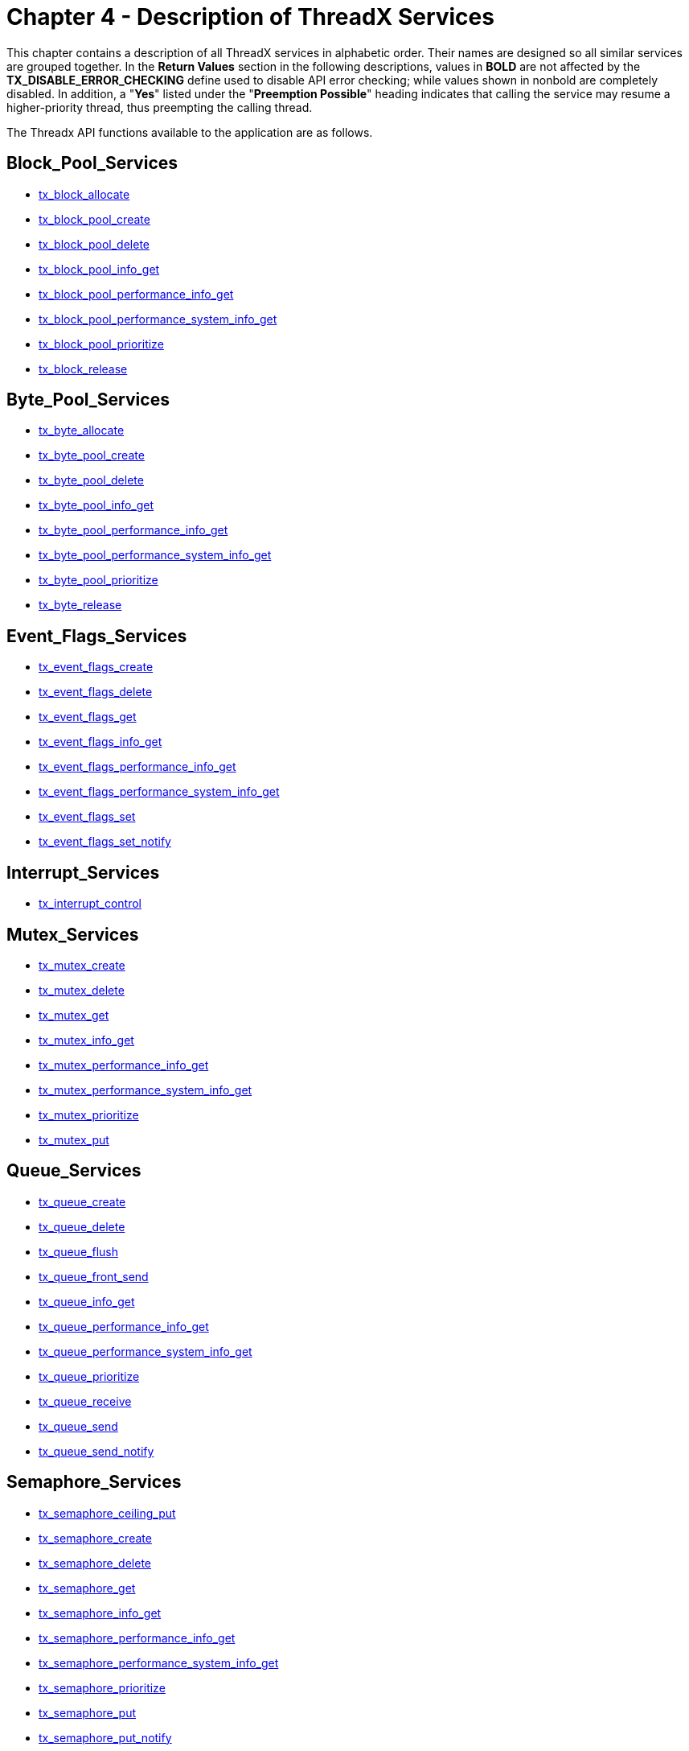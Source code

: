 ////

 Copyright (c) Microsoft
 Copyright (c) 2024-present Eclipse ThreadX contributors
 
 This program and the accompanying materials are made available 
 under the terms of the MIT license which is available at
 https://opensource.org/license/mit.
 
 SPDX-License-Identifier: MIT
 
 Contributors: 
     * Frédéric Desbiens - Initial AsciiDoc version.

////

= Chapter 4 - Description of ThreadX Services
:description: This chapter contains a description of all ThreadX services in alphabetic order.

This chapter contains a description of all ThreadX services in alphabetic order. Their names are designed so all similar services are grouped together. In the *Return Values* section in the following descriptions, values in *BOLD* are not affected by the *TX_DISABLE_ERROR_CHECKING* define used to disable API error checking; while values shown in nonbold are completely disabled. In addition, a "*Yes*" listed under the "*Preemption Possible*" heading indicates that calling the service may resume a higher-priority thread, thus preempting the calling thread.

The Threadx API functions available to the application are as follows.

== Block_Pool_Services

* <<tx_block_allocate,tx_block_allocate>>
* <<tx_block_pool_create,tx_block_pool_create>>
* <<tx_block_pool_delete,tx_block_pool_delete>>
* <<tx_block_pool_info_get,tx_block_pool_info_get>>
* <<tx_block_pool_performance_info_get,tx_block_pool_performance_info_get>>
* <<tx_block_pool_performance_system_info_get,tx_block_pool_performance_system_info_get>>
* <<tx_block_pool_prioritize,tx_block_pool_prioritize>>
* <<tx_block_release,tx_block_release>>

== Byte_Pool_Services

* <<tx_byte_allocate,tx_byte_allocate>>
* <<tx_byte_pool_create,tx_byte_pool_create>>
* <<tx_byte_pool_delete,tx_byte_pool_delete>>
* <<tx_byte_pool_info_get,tx_byte_pool_info_get>>
* <<tx_byte_pool_performance_info_get,tx_byte_pool_performance_info_get>>
* <<tx_byte_pool_performance_system_info_get,tx_byte_pool_performance_system_info_get>>
* <<tx_byte_pool_prioritize,tx_byte_pool_prioritize>>
* <<tx_byte_release,tx_byte_release>>

== Event_Flags_Services

* <<tx_event_flags_create,tx_event_flags_create>>
* <<tx_event_flags_delete,tx_event_flags_delete>>
* <<tx_event_flags_get,tx_event_flags_get>>
* <<tx_event_flags_info_get,tx_event_flags_info_get>>
* <<tx_event_flags_performance_info_get,tx_event_flags_performance_info_get>>
* <<tx_event_flags_performance_system_info_get,tx_event_flags_performance_system_info_get>>
* <<tx_event_flags_set,tx_event_flags_set>>
* <<tx_event_flags_set_notify,tx_event_flags_set_notify>>

== Interrupt_Services

* <<tx_interrupt_control,tx_interrupt_control>>

== Mutex_Services

* <<tx_mutex_create,tx_mutex_create>>
* <<tx_mutex_delete,tx_mutex_delete>>
* <<tx_mutex_get,tx_mutex_get>>
* <<tx_mutex_info_get,tx_mutex_info_get>>
* <<tx_mutex_performance_info_get,tx_mutex_performance_info_get>>
* <<tx_mutex_performance_system_info_get,tx_mutex_performance_system_info_get>>
* <<tx_mutex_prioritize,tx_mutex_prioritize>>
* <<tx_mutex_put,tx_mutex_put>>

== Queue_Services

* <<tx_queue_create,tx_queue_create>>
* <<tx_queue_delete,tx_queue_delete>>
* <<tx_queue_flush,tx_queue_flush>>
* <<tx_queue_front_send,tx_queue_front_send>>
* <<tx_queue_info_get,tx_queue_info_get>>
* <<tx_queue_performance_info_get,tx_queue_performance_info_get>>
* <<tx_queue_performance_system_info_get,tx_queue_performance_system_info_get>>
* <<tx_queue_prioritize,tx_queue_prioritize>>
* <<tx_queue_receive,tx_queue_receive>>
* <<tx_queue_send,tx_queue_send>>
* <<tx_queue_send_notify,tx_queue_send_notify>>

== Semaphore_Services

* <<tx_semaphore_ceiling_put,tx_semaphore_ceiling_put>>
* <<tx_semaphore_create,tx_semaphore_create>>
* <<tx_semaphore_delete,tx_semaphore_delete>>
* <<tx_semaphore_get,tx_semaphore_get>>
* <<tx_semaphore_info_get,tx_semaphore_info_get>>
* <<tx_semaphore_performance_info_get,tx_semaphore_performance_info_get>>
* <<tx_semaphore_performance_system_info_get,tx_semaphore_performance_system_info_get>>
* <<tx_semaphore_prioritize,tx_semaphore_prioritize>>
* <<tx_semaphore_put,tx_semaphore_put>>
* <<tx_semaphore_put_notify,tx_semaphore_put_notify>>

== Thread_Services

* <<tx_thread_create,tx_thread_create>>
* <<tx_thread_delete,tx_thread_delete>>
* <<tx_thread_entry_exit_notify,tx_thread_entry_exit_notify>>
* <<tx_thread_identify,tx_thread_identify>>
* <<tx_thread_info_get,tx_thread_info_get>>
* <<tx_thread_performance_info_get,tx_thread_performance_info_get>>
* <<tx_thread_performance_system_info_get,tx_thread_performance_system_info_get>>
* <<tx_thread_preemption_change,tx_thread_preemption_change>>
* <<tx_thread_priority_change,tx_thread_priority_change>>
* <<tx_thread_relinquish,tx_thread_relinquish>>
* <<tx_thread_reset,tx_thread_reset>>
* <<tx_thread_resume,tx_thread_resume>>
* <<tx_thread_sleep,tx_thread_sleep>>
* <<tx_thread_stack_error_notify,tx_thread_stack_error_notify>>
* <<tx_thread_suspend,tx_thread_suspend>>
* <<tx_thread_terminate,tx_thread_terminate>>
* <<tx_thread_time_slice_change,tx_thread_time_slice_change>>
* <<tx_thread_wait_abort,tx_thread_wait_abort>>

== Time_Services

* <<tx_time_get,tx_time_get>>
* <<tx_time_set,tx_time_set>>

== Timer_Services

* <<tx_timer_activate,tx_timer_activate>>
* <<tx_timer_change,tx_timer_change>>
* <<tx_timer_create,tx_timer_create>>
* <<tx_timer_deactivate,tx_timer_deactivate>>
* <<tx_timer_delete,tx_timer_delete>>
* <<tx_timer_info_get,tx_timer_info_get>>
* <<tx_timer_performance_info_get,tx_timer_performance_info_get>>
* <<tx_timer_performance_system_info_get,tx_timer_performance_system_info_get>>

== tx_block_allocate

Allocate fixed-size block of memory

=== Prototype

[,c]
----
UINT tx_block_allocate(
    TX_BLOCK_POOL *pool_ptr,
    VOID **block_ptr,
    ULONG wait_option);
----

=== Description

This service allocates a fixed-size memory block from the specified memory pool. The actual size of the memory block is determined during memory pool creation.

IMPORTANT: _It is important to ensure application code does not write outside the allocated memory block. If this happens, corruption occurs in an adjacent (usually subsequent) memory block. The results are unpredictable and often fatal!_

=== Parameters

* _pool_ptr_: +
Pointer to a previously created memory block pool.
* _block_ptr_: +
Pointer to a destination block pointer. On successful allocation, the address of the allocated memory block is placed where this parameter points.
* _wait_option_: +
Defines how the service behaves if there are no memory blocks available. The wait options are defined as follows:
 ** *TX_NO_WAIT* (0x00000000) - Selecting *TX_NO_WAIT* results in an immediate return from this service regardless if it was successful or not. _This is the only valid option if the service is called from a non-thread; e.g., Initialization, timer, or ISR_.
 ** *TX_WAIT_FOREVER* (0xFFFFFFF) - Selecting *TX_WAIT_FOREVER* causes the calling thread to suspend indefinitely until a memory block is available.
 ** _timeout value_ (0x00000001 through 0xFFFFFFFE) - Selecting a numeric value (1-0xFFFFFFFE) specifies the maximum number of timer-ticks to stay suspended while waiting for a memory block.

=== Return Values

* *TX_SUCCESS*	(0x00)	Successful memory block allocation.
* *TX_DELETED*	(0x01)	Memory block pool was deleted while thread was suspended.
* *TX_NO_MEMORY*	(0x10)	Service was unable to allocate a block of memory within the specified time to wait.
* *TX_WAIT_ABORTED*	(0x1A)	Suspension was aborted by another thread, timer or ISR.
* *TX_POOL_ERROR*	(0x02)	Invalid memory block pool pointer.
* *TX_WAIT_ERROR*	(0x04)	A wait option other than TX_NO_WAIT was specified on a call from a nonthread.
* *TX_PTR_ERROR*	(0x03)	Invalid pointer to destination pointer.

=== Allowed From

Initialization, threads, timers, and ISRs

=== Preemption Possible

Yes

=== Example

[,c]
----
TX_BLOCK_POOL my_pool;
unsigned char *memory_ptr;

UINT status;

/* Allocate a memory block from my_pool. Assume that the pool has
already been created with a call to tx_block_pool_create. */

status = tx_block_allocate(&my_pool, (VOID **) &memory_ptr,
  TX_NO_WAIT);

/* If status equals TX_SUCCESS, memory_ptr contains the address of
the allocated block of memory. */
----

=== See Also

* <<Block_Pool_Services,Block Pool Services>>

== tx_block_pool_create

Create pool of fixed-size memory blocks

=== Prototype

[,c]
----
UINT tx_block_pool_create(
    TX_BLOCK_POOL pool_ptr,
    CHAR name_ptr,
    ULONG block_size,
    VOID pool_start,
    ULONG pool_size);
----

=== Description

This service creates a pool of fixed-size memory blocks. The memory area specified is divided into as many fixed-size memory blocks as possible using the formula:

*total blocks* = (*total bytes*) /
(*block size* + sizeof(void *))

NOTE: _Each memory block contains one pointer of overhead that is invisible to the user and is represented by the "sizeof(void *)" in the preceding formula._

=== Parameters

* *pool_ptr*: Pointer to a memory block pool control block.
* *name_ptr*: Pointer to the name of the memory block pool.
* *block_size*: Number of bytes in each memory block.
* *pool_start*: Starting address of the memory block pool. The starting address must be aligned to the size of the ULONG data type..
* *pool_size*: Total number of bytes available for the memory block pool.

=== Return Values

* *TX_SUCCESS*	(0x00)	Successful memory block pool creation.
* *TX_POOL_ERROR*	(0x02)	Invalid memory block pool pointer. Either the pointer is NULL or the pool is already created.
* *TX_PTR_ERROR*	(0x03)	Invalid starting address of the pool.
* *TX_CALLER_ERROR*	(0x13)	Invalid caller of this service.
* *TX_SIZE_ERROR*	(0x05)	Size of pool is invalid.

=== Allowed From

Initialization and threads

=== Preemption Possible

No

=== Example

[,c]
----
TX_BLOCK_POOL my_pool;

UINT status;

/* Create a memory pool whose total size is 1000 bytes starting at
address 0x100000. Each block in this pool is defined to be 50 bytes
long. */
status = tx_block_pool_create(&my_pool, "my_pool_name",
  50, (VOID *) 0x100000, 1000);

/* If status equals TX_SUCCESS, my_pool contains 18 memory blocks
of 50 bytes each. The reason there are not 20 blocks in the pool is
because of the one overhead pointer associated with each block. */
----

=== See Also

* <<Block_Pool_Services,Block Pool Services>>

== tx_block_pool_delete

Delete memory block pool

=== Prototype

[,c]
----
UINT tx_block_pool_delete(TX_BLOCK_POOL *pool_ptr);
----

=== Description

This service deletes the specified block-memory pool. All threads suspended waiting for a memory block from this pool are resumed and given a *TX_DELETED* return status.

NOTE: _It is the application's responsibility to manage the memory area associated with the pool, which is available after this service completes. In addition, the application must prevent use of a deleted pool or its former memory blocks._

=== Parameters

* _pool_ptr_: Pointer to a previously created memory block pool.

=== Return Values

* *TX_SUCCESS* (0x00) Successful memory block pool deletion.
* *TX_POOL_ERROR* (0x02) Invalid memory block pool pointer.
* *TX_CALLER_ERROR* (0x13) Invalid caller of this service.

=== Allowed From

Threads

=== Preemption Possible

Yes

=== Example

[,c]
----
TX_BLOCK_POOL my_pool;

UINT           status;

/* Delete entire memory block
pool. Assume that the pool has already been created with a call to
tx_block_pool_create. */
status = tx_block_pool_delete(&my_pool);

/* If status equals TX_SUCCESS, the memory block pool is deleted.*/
----

=== See Also

* <<Block_Pool_Services,Block Pool Services>>

== tx_block_pool_info_get

Retrieve information about block pool

=== Prototype

[,c]
----
UINT tx_block_pool_info_get(
    TX_BLOCK_POOL *pool_ptr,
    CHAR **name,
    ULONG *available,
    ULONG *total_blocks,
    TX_THREAD **first_suspended,
    ULONG *suspended_count,
    TX_BLOCK_POOL **next_pool);
----

=== Description

This service retrieves information about the specified block memory pool.

=== Parameters

* *pool_ptr*: Pointer to previously created memory block pool.
* *name*: Pointer to destination for the pointer to the block pool's name.
* *available*: Pointer to destination for the number of available blocks in the block pool.
* *total_blocks*: Pointer to destination for the total number of blocks in the block pool.
* *first_suspended*: Pointer to destination for the pointer to the thread that is first on the suspension list of this block pool.
* *suspended_count*: Pointer to destination for the number of threads currently suspended on this block pool.
* *next_pool*: Pointer to destination for the pointer of the next created block pool.

NOTE: _Supplying a TX_NULL for any parameter indicates the parameter is not required._

=== Return Values

* *TX_SUCCESS* (0x00) Successful block pool information retrieve.
* *TX_POOL_ERROR* (0x02) Invalid memory block pool pointer.

=== Allowed From

Initialization, threads, timers, and ISRs

=== Preemption Possible

No

=== Example

[,c]
----
TX_BLOCK_POOL my_pool;
CHAR *name;
ULONG available;
ULONG total_blocks;
TX_THREAD *first_suspended;
ULONG suspended_count;
TX_BLOCK_POOL *next_pool;
UINT status;

/* Retrieve information about the previously created
block pool "my_pool." */
status = tx_block_pool_info_get(&my_pool, &name,
  &available,&total_blocks,
  &first_suspended, &suspended_count,
  &next_pool);

/* If status equals TX_SUCCESS, the information requested is
valid. */
----

=== See Also

* <<Block_Pool_Services,Block Pool Services>>

== tx_block_pool_performance_info_get

Get block pool performance information

=== Prototype

[,c]
----
UINT tx_block_pool_performance_info_get(
    TX_BLOCK_POOL *pool_ptr,
    ULONG *allocates,
    ULONG *releases,
    ULONG *suspensions,
    ULONG *timeouts));
----

=== Description

This service retrieves performance information about the specified memory block pool.

IMPORTANT: _The ThreadX library and application must be built with_ *TX_BLOCK_POOL_ENABLE_PERFORMANCE_INFO* _defined for this service to return performance information._

=== Parameters

* *pool_ptr*: Pointer to previously created memory block pool.
* *allocates*: Pointer to destination for the number of allocate requests performed on this pool.
* *releases*: Pointer to destination for the number of release requests performed on this pool.
* *suspensions*: Pointer to destination for the number of thread allocation suspensions on this pool.
* *timeouts*: Pointer to destination for the number of allocate suspension timeouts on this pool.

NOTE: _Supplying a TX_NULL for any parameter indicates that the parameter is not required._

=== Return Values

* *TX_SUCCESS*	(0x00)	Successful block pool performance get.
* *TX_PTR_ERROR*	(0x03)	Invalid block pool pointer.
* *TX_FEATURE_NOT_ENABLED*	(0xFF)	The system was not compiled with performance information enabled.

=== Allowed From

Initialization, threads, timers, and ISRs

=== Preemption Possible

No

=== Example

[,c]
----
TX_BLOCK_POOL my_pool;
ULONG allocates;
ULONG releases;
ULONG suspensions;
ULONG timeouts;

/* Retrieve performance information on the previously created block
pool. */
status = tx_block_pool_performance_info_get(&my_pool, &allocates,
  &releases,
  &suspensions,
  &timeouts);

/* If status is TX_SUCCESS the performance information was successfully retrieved. */
----

=== See Also

* <<Block_Pool_Services,Block Pool Services>>

== tx_block_pool_performance_system_info_get

Get block pool system performance information

=== Prototype

[,c]
----
UINT tx_block_pool_performance_system_info_get(
    ULONG *allocates,
    ULONG *releases,
    ULONG *suspensions,
    ULONG *timeouts);
----

=== Description

This service retrieves performance information about all memory block pools in the application.

IMPORTANT: _The ThreadX library and application must be built with_ *TX_BLOCK_POOL_ENABLE_PERFORMANCE_INFO* _defined for this service to return performance information._

=== Parameters

* *allocates*: Pointer to destination for the total number of allocate requests performed on all block pools.
* *releases*: Pointer to destination for the total number of release requests performed on all block pools.
* *suspensions*: Pointer to destination for the total number of thread allocation suspensions on all block pools.
* *timeouts*: Pointer to destination for the total number of allocate suspension timeouts on all block pools.

NOTE: _Supplying a TX_NULL for any parameter indicates that the parameter is not required._

=== Return Values

* *TX_SUCCESS* (0x00) Successful block pool system performance get.
* *TX_FEATURE_NOT_ENABLED* (0xFF) The system was not compiled with performance information enabled.

=== Allowed From

Initialization, threads, timers, and ISRs

=== Preemption Possible

No

=== Example

[,c]
----
ULONG       allocates;
ULONG       releases;
ULONG       suspensions;
ULONG       timeouts;

/* Retrieve performance information on all the block pools in
the system. */
status = tx_block_pool_performance_system_info_get(&allocates,
    &releases,&suspensions, &timeouts);

/* If status is TX_SUCCESS the performance information was
successfully retrieved. */
----

=== See Also

* <<Block_Pool_Services,Block Pool Services>>

== tx_block_pool_prioritize

Prioritize block pool suspension list

=== Prototype

[,c]
----
UINT tx_block_pool_prioritize(TX_BLOCK_POOL *pool_ptr);
----

=== Description

This service places the highest priority thread suspended for a block of memory on this pool at the front of the suspension list. All other threads remain in the same FIFO order they were suspended in.

=== Parameters

* _pool_ptr_: Pointer to a memory block pool control block.

=== Return Values

* *TX_SUCCESS* (0x00) Successful block pool prioritize.
* *TX_POOL_ERROR* (0x02) Invalid memory block pool pointer.

=== Allowed From

Initialization, threads, timers, and ISRs

=== Preemption Possible

No

=== Example

[,c]
----
TX_BLOCK_POOL my_pool;
UINT status;

/* Ensure that the highest priority thread will receive
the next free block in this pool. */
status = tx_block_pool_prioritize(&my_pool);

/* If status equals TX_SUCCESS, the highest priority
suspended thread is at the front of the list. The
next tx_block_release call will wake up this thread. */
----

=== See Also

* <<Block_Pool_Services,Block Pool Services>>

== tx_block_release

Release fixed-size block of memory

=== Prototype

[,c]
----
UINT tx_block_release(VOID *block_ptr);
----

=== Description

This service releases a previously allocated block back to its associated memory pool. If there are one or more threads suspended waiting for memory blocks from this pool, the first thread suspended is given this memory block and resumed.

NOTE: _The application may want to clear the memory block before releasing it to prevent data leaks._

IMPORTANT: _The application must prevent using a memory block area after it has been released back to the pool._

=== Parameters

* _block_ptr_: Pointer to the previously allocated memory block.

=== Return Values

* *TX_SUCCESS* (0x00) Successful memory block release.
* *TX_PTR_ERROR* (0x03) Invalid pointer to memory block.

=== Allowed From

Initialization, threads, timers, and ISRs

=== Preemption Possible

Yes

=== Example

[,c]
----
TX_BLOCK_POOL my_pool;
unsigned char *memory_ptr;
UINT status;

/* Release a memory block back to my_pool. Assume that the
pool has been created and the memory block has been
allocated. */
status = tx_block_release((VOID *) memory_ptr);

/* If status equals TX_SUCCESS, the block of memory pointed
to by memory_ptr has been returned to the pool. */
----

=== See Also

* <<Block_Pool_Services,Block Pool Services>>

== tx_byte_allocate

Allocate bytes of memory

=== Prototype

[,c]
----
UINT tx_byte_allocate(
    TX_BYTE_POOL *pool_ptr,
    VOID **memory_ptr,
    ULONG memory_size,
    ULONG wait_option);
----

=== Description

This service allocates the specified number of bytes from the specified memory byte pool.

IMPORTANT: _It is important to ensure application code does not write outside the allocated memory block. If this happens, corruption occurs in an adjacent (usually subsequent) memory block. The results are unpredictable and often fatal!_

NOTE: _The performance of this service is a function of the block size and the amount of fragmentation in the pool. Hence, this service should not be used during time-critical threads of execution._

=== Parameters

* *pool_ptr*: Pointer to a previously created memory pool.
* *memory_ptr*: Pointer to a destination memory pointer. On successful allocation, the address of the allocated memory area is placed where this parameter points to.
* *memory_size*: Number of bytes requested.
* *wait_option*: Defines how the service behaves if there is not enough memory available. The wait options are defined as follows:
 ** *TX_NO_WAIT*: (0x00000000)
 ** *TX_WAIT_FOREVER*: (0xFFFFFFFF)
 ** timeout value: (0x00000001 through 0xFFFFFFFE)

+
Selecting TX_NO_WAIT results in an immediate return from this service regardless of whether or not it was successful. _This is the only valid option if the service is called from initialization._
+
Selecting TX_WAIT_FOREVER causes the calling thread to suspend indefinitely until enough memory is available.
+
Selecting a numeric value (1-0xFFFFFFFE) specifies the maximum number of timer-ticks to stay suspended while waiting for the memory.

=== Return Values

* *TX_SUCCESS* (0x00) Successful memory allocation.
* *TX_DELETED* (0x01) Memory pool was deleted while thread was suspended.
* *TX_NO_MEMORY* (0x10) Service was unable to allocate the memory within the specified time to wait.
* *TX_WAIT_ABORTED* (0x1A) Suspension was aborted by another thread, timer, or ISR.
* *TX_POOL_ERROR* (0x02) Invalid memory pool pointer.
* *TX_PTR_ERROR* (0x03) Invalid pointer to destination pointer.
* *TX_SIZE_ERROR* (0X05) Requested size is zero or larger than the pool.
* *TX_WAIT_ERROR* (0x04) A wait option other than TX_NO_WAIT was specified on a call from a nonthread.
* *TX_CALLER_ERROR* (0x13) Invalid caller of this service.

=== Allowed From

Initialization and threads

=== Preemption Possible

Yes

=== Example

[,c]
----
TX_BYTE_POOL my_pool;
unsigned char*memory_ptr;
UINT status;
/* Allocate a 112 byte memory area from my_pool. Assume
that the pool has already been created with a call to
tx_byte_pool_create. */
status = tx_byte_allocate(&my_pool, (VOID **) &memory_ptr,
    112, TX_NO_WAIT);

/* If status equals TX_SUCCESS, memory_ptr contains the
address of the allocated memory area. */
----

=== See Also

* <<Block_Pool_Services,Block Pool Services>>

== tx_byte_pool_create

Create memory pool of bytes

=== Prototype

[,c]
----
UINT tx_byte_pool_create(
    TX_BYTE_POOL *pool_ptr,
    CHAR *name_ptr,
    VOID *pool_start,
    ULONG pool_size);
----

=== Description

This service creates a memory byte pool in the area specified. Initially the pool consists of basically one very large free block. However, the pool is broken into smaller blocks as allocations are made.

=== Parameters

* _pool_ptr_: Pointer to a memory pool control block.
* _name_ptr_: Pointer to the name of the memory pool.
* _pool_start_: Starting address of the memory pool. The starting address must be aligned to the size of the ULONG data type.
* _pool_size_: Total number of bytes available for the memory pool.

=== Return Values

* *TX_SUCCESS* (0x00) Successful memory pool creation.
* *TX_POOL_ERROR* (0x02) Invalid memory pool pointer. Either the pointer is NULL or the pool is already created.
* *TX_PTR_ERROR* (0x03) Invalid starting address of the pool.
* *TX_SIZE_ERROR* (0x05) Size of pool is invalid.
* *TX_CALLER_ERROR* (0x13) Invalid caller of this service.

=== Allowed From

Initialization and threads

=== Preemption Possible

No

=== Example

[,c]
----
TX_BYTE_POOL my_pool;
UINT status;
/* Create a memory pool whose total size is 2000 bytes
starting at address 0x500000. */
status = tx_byte_pool_create(&my_pool, "my_pool_name",
    (VOID *) 0x500000, 2000);

/* If status equals TX_SUCCESS, my_pool is available for
allocating memory. */
----

=== See Also

* <<Block_Pool_Services,Block Pool Services>>

== tx_byte_pool_delete

Delete memory byte pool

=== Prototype

[,c]
----
UINT tx_byte_pool_delete(TX_BYTE_POOL *pool_ptr);
----

=== Description

This service deletes the specified memory byte pool. All threads suspended waiting for memory from this pool are resumed and given a *TX_DELETED* return status.

IMPORTANT: _It is the application's responsibility to manage the memory area associated with the pool, which is available after this service completes. In addition, the application must prevent use of a deleted pool or memory previously allocated from it._

=== Parameters

* _pool_ptr_: Pointer to a previously created memory pool.

=== Return Values

* *TX_SUCCESS* (0x00) Successful memory pool deletion.
* *TX_POOL_ERROR* (0x02) Invalid memory pool pointer.
* *TX_CALLER_ERROR* (0x13) Invalid caller of this service.

=== Allowed From

Threads

=== Preemption Possible

Yes

=== Example

[,c]
----
TX_BYTE_POOL my_pool;
UINT status;
/* Delete entire memory pool. Assume that the pool has already
been created with a call to tx_byte_pool_create. */
status = tx_byte_pool_delete(&my_pool);

/* If status equals TX_SUCCESS, memory pool is deleted. */
----

=== See Also

* <<Block_Pool_Services,Block Pool Services>>

== tx_byte_pool_info_get

Retrieve information about byte pool

=== Prototype

[,c]
----
UINT tx_byte_pool_info_get(
    TX_BYTE_POOL *pool_ptr,
    CHAR **name,
    ULONG *available,
    ULONG *fragments,
    TX_THREAD **first_suspended,
    ULONG *suspended_count,
    TX_BYTE_POOL **next_pool);
----

=== Description

This service retrieves information about the specified memory byte pool.

=== Parameters

* _pool_ptr_: Pointer to previously created memory pool.
* _name_: Pointer to destination for the pointer to the byte pool's name.
* _available_: Pointer to destination for the number of available bytes in the pool.
* _fragments_: Pointer to destination for the total number of memory fragments in the byte pool.
* _first_suspended_: Pointer to destination for the pointer to the thread that is first on the suspension list of this byte pool.
* _suspended_count_: Pointer to destination for the number of threads currently suspended on this byte pool.
* _next_pool_: Pointer to destination for the pointer of the next created byte pool.

NOTE: _Supplying a TX_NULL for any parameter indicates that the parameter is not required._

=== Return Values

* *TX_SUCCESS* (0x00) Successful pool information retrieve.
* *TX_POOL_ERROR* (0x02) Invalid memory pool pointer.

=== Allowed From

Initialization, threads, timers, and ISRs

=== Preemption Possible

No

=== Example

[,c]
----
TX_BYTE_POOL my_pool;
CHAR *name;
ULONG available;
ULONG fragments;
TX_THREAD *first_suspended;
ULONG suspended_count;
TX_BYTE_POOL *next_pool;
UINT status;

/* Retrieve information about the previously created
block pool "my_pool." */
status = tx_byte_pool_info_get(&my_pool, &name,
  &available, &fragments,
  &first_suspended, &suspended_count,
  &next_pool);

/* If status equals TX_SUCCESS, the information requested is
valid. */
----

=== See Also

* <<Block_Pool_Services,Block Pool Services>>

== tx_byte_pool_performance_info_get

Get byte pool performance information

=== Prototype

[,c]
----
UINT tx_byte_pool_performance_info_get(
    TX_BYTE_POOL *pool_ptr,
    ULONG *allocates,
    ULONG *releases,
    ULONG *fragments_searched,
    ULONG *merges,
    ULONG *splits,
    ULONG *suspensions,
    ULONG *timeouts);
----

=== Description

This service retrieves performance information about the specified memory byte pool.

IMPORTANT: _The ThreadX library and application must be built with_ *TX_BYTE_POOL_ENABLE_PERFORMANCE_INFO* _defined for this service to return performance information._

=== Parameters

* _pool_ptr_: Pointer to previously created memory byte pool.
* _allocates_: Pointer to destination for the number of allocate requests performed on this pool.
* _releases_: Pointer to destination for the number of release requests performed on this pool.
* _fragments_searched_: Pointer to destination for the number of internal memory fragments searched during allocation requests on this pool.
* _merges_: Pointer to destination for the number of internal memory blocks merged during allocation requests on this pool.
* _splits_: Pointer to destination for the number of internal memory blocks split (fragments) created during allocation requests on this pool.
* _suspensions_: Pointer to destination for the number of thread allocation suspensions on this pool.
* _timeouts_: Pointer to destination for the number of allocate suspension timeouts on this pool.

NOTE: _Supplying a TX_NULL for any parameter indicates the parameter is not required._

=== Return Values

* *TX_SUCCESS* (0x00) Successful byte pool performance get.
* *TX_PTR_ERROR* (0x03) Invalid byte pool pointer.
* *TX_FEATURE_NOT_ENABLED* (0xFF) The system was not compiled with performance information enabled.

=== Allowed From

Initialization, threads, timers, and ISRs

=== Preemption Possible

No

=== Example

[,c]
----
TX_BYTE_POOL my_pool;
ULONG fragments_searched;
ULONG merges;
ULONG splits;
ULONG allocates;
ULONG releases;
ULONG suspensions;
ULONG timeouts;

/* Retrieve performance information on the previously created byte
pool. */
status = tx_byte_pool_performance_info_get(&my_pool,
  &fragments_searched,
  &merges, &splits,
  &allocates, &releases,
  &suspensions,&timeouts);

/* If status is TX_SUCCESS the performance information was
successfully retrieved. */
----

=== See Also

* <<Block_Pool_Services,Block Pool Services>>

== tx_byte_pool_performance_system_info_get

Get byte pool system performance information

=== Prototype

[,c]
----
UINT tx_byte_pool_performance_system_info_get(
    ULONG *allocates,
    ULONG *releases,
    ULONG *fragments_searched,
    ULONG *merges,
    ULONG *splits,
    ULONG *suspensions,
    ULONG *timeouts);
----

=== Description

This service retrieves performance information about all memory byte pools in the system.

IMPORTANT: _The ThreadX library and application must be built with_ *TX_BYTE_POOL_ENABLE_PERFORMANCE_INFO* _defined for this service to return performance information._

=== Parameters

* _allocates_: Pointer to destination for the number of allocate requests performed on this pool.
* _releases_: Pointer to destination for the number of release requests performed on this pool.
* _fragments_searched_: Pointer to destination for the total number of internal memory fragments searched during allocation requests on all byte pools.
* _merges_: Pointer to destination for the total number of internal memory blocks merged during allocation requests on all byte pools.
* _splits_: Pointer to destination for the total number of internal memory blocks split (fragments) created during allocation requests on all byte pools.
* _suspensions_: Pointer to destination for the total number of thread allocation suspensions on all byte pools.
* _timeouts_: Pointer to destination for the total number of allocate suspension timeouts on all byte pools.

NOTE: _Supplying a TX_NULL for any parameter indicates the parameter is not required._

=== Return Values

* *TX_SUCCESS* (0x00) Successful byte pool performance get.
* *TX_FEATURE_NOT_ENABLED* (0xFF) The system was not compiled with performance information enabled.

=== Allowed From

Initialization, threads, timers, and ISRs

=== Preemption Possible

No

=== Example

[,c]
----
ULONG fragments_searched;
ULONG merges;
ULONG splits;
ULONG allocates;
ULONG releases;
ULONG suspensions;
ULONG timeouts;

/* Retrieve performance information on all byte pools in the
system. */
status =
tx_byte_pool_performance_system_info_get(&fragments_searched,
  &merges, &splits, &allocates, &releases,
  &suspensions, &timeouts);

/* If status is TX_SUCCESS the performance information was
successfully retrieved. */
----

=== See Also

* <<Block_Pool_Services,Block Pool Services>>

== tx_byte_pool_prioritize

Prioritize byte pool suspension list

=== Prototype

[,c]
----
UINT tx_byte_pool_prioritize(TX_BYTE_POOL *pool_ptr);
----

=== Description

This service places the highest priority thread suspended for memory on this pool at the front of the suspension list. All other threads remain in the same FIFO order they were suspended in.

=== Parameters

* _pool_ptr_: Pointer to a memory pool control block.

=== Return Values

* *TX_SUCCESS* (0x00) Successful memory pool prioritize.
* *TX_POOL_ERROR* (0x02) Invalid memory pool pointer.

=== Allowed From

Initialization, threads, timers, and ISRs

=== Preemption Possible

No

=== Example

[,c]
----
TX_BYTE_POOL my_pool;
UINT status;

/* Ensure that the highest priority thread will receive
the next free memory from this pool. */
status = tx_byte_pool_prioritize(&my_pool);

/* If status equals TX_SUCCESS, the highest priority
suspended thread is at the front of the list. The
next tx_byte_release call will wake up this thread,
if there is enough memory to satisfy its request. */
----

=== See Also

* <<Block_Pool_Services,Block Pool Services>>

== tx_byte_release

Release bytes back to memory pool

=== Prototype

[,c]
----
UINT tx_byte_release(VOID *memory_ptr);
----

=== Description

This service releases a previously allocated memory area back to its associated pool. If there are one or more threads suspended waiting for memory from this pool, each suspended thread is given memory and resumed until the memory is exhausted or until there are no more suspended threads. This process of allocating memory to suspended threads always begins with the first thread suspended.

NOTE: _The application may want to clear the memory area before releasing it to prevent data leaks._

IMPORTANT: _The application must prevent using the memory area after it is released._

=== Parameters

* _memory_ptr_: Pointer to the previously allocated memory area.

=== Return Values

* *TX_SUCCESS* (0x00) Successful memory release.
* *TX_PTR_ERROR* (0x03) Invalid memory area pointer.
* *TX_CALLER_ERROR* (0x13) Invalid caller of this service.

=== Allowed From

Initialization and threads

=== Preemption Possible

Yes

=== Example

[,c]
----
unsigned char *memory_ptr;
UINT status;

/* Release a memory back to my_pool. Assume that the memory
area was previously allocated from my_pool. */
status = tx_byte_release((VOID *) memory_ptr);

/* If status equals TX_SUCCESS, the memory pointed to by
memory_ptr has been returned to the pool. */
----

=== See Also

* <<Block_Pool_Services,Block Pool Services>>

== tx_event_flags_create

Create event flags group

=== Prototype

[,c]
----
UINT tx_event_flags_create(
    TX_EVENT_FLAGS_GROUP *group_ptr,
    CHAR *name_ptr);
----

=== Description

This service creates a group of 32 event flags. All 32 event flags in the group are initialized to zero. Each event flag is represented by a single bit.

=== Parameters

* _group_ptr_: Pointer to an event flags group control block.
* _name_ptr_: Pointer to the name of the event flags group.

=== Return Values

* *TX_SUCCESS* (0x00) Successful event group creation.
* *TX_GROUP_ERROR* (0x06) Invalid event group pointer. Either the pointer is *NULL* or the event group is already created.
* *TX_CALLER_ERROR* (0x13) Invalid caller of this service.

=== Allowed From

Initialization and threads

=== Preemption Possible

No

=== Example

[,c]
----
TX_EVENT_FLAGS_GROUP my_event_group;
UINT status;

/* Create an event flags group. */
status = tx_event_flags_create(&my_event_group,
  "my_event_group_name");

/* If status equals TX_SUCCESS, my_event_group is ready
for get and set services. */
----

=== See Also

* <<Event_Flags_Services,Event Flags Services>>

== tx_event_flags_delete

Delete event flags group

=== Prototype

[,c]
----
UINT tx_event_flags_delete(TX_EVENT_FLAGS_GROUP *group_ptr);
----

=== Description

This service deletes the specified event flags group. All threads suspended waiting for events from this group are resumed and given a TX_DELETED return status.

IMPORTANT: _The application must ensure that a set notify callback for this event flags group is completed (or disabled) before deleting the event flags group. In addition, the application must prevent all future use of a deleted event flags group._

=== Parameters

* _group_ptr_: Pointer to a previously created event flags group.

=== Return Values

* *TX_SUCCESS* (0x00) Successful event flags group deletion.
* *TX_GROUP_ERROR* (0x06) Invalid event flags group pointer.
* *TX_CALLER_ERROR* (0x13) Invalid caller of this service.

=== Allowed From

Threads

=== Preemption Possible

Yes

=== Example

[,c]
----
TX_EVENT_FLAGS_GROUP my_event_flags_group;
UINT status;

/* Delete event flags group. Assume that the group has
already been created with a call to
tx_event_flags_create. */
status = tx_event_flags_delete(&my_event_flags_group);

/* If status equals TX_SUCCESS, the event flags group is
deleted. */
----

=== See Also

* <<Event_Flags_Services,Event Flags Services>>

== tx_event_flags_get

Get event flags from event flags group

=== Prototype

[,c]
----
UINT tx_event_flags_get(
    TX_EVENT_FLAGS_GROUP *group_ptr,
    ULONG requested_flags,
    UINT get_option,
    ULONG *actual_flags_ptr,
    ULONG wait_option);
----

=== Description

This service retrieves event flags from the specified event flags group. Each event flags group contains 32 event flags. Each flag is represented by a single bit. This service can retrieve a variety of event flag combinations, as selected by the input parameters.

=== Parameters

* _group_ptr_: +
Pointer to a previously created event flags group.
* _requested_flags_: +
32-bit unsigned variable that represents the requested event flags.
* _get_option_: +
Specifies whether all or any of the requested event flags are required. The following are valid selections:
 ** *TX_AND* (0x02)
 ** *TX_AND_CLEAR* (0x03)
 ** *TX_OR* (0x00)
 ** *TX_OR_CLEAR* (0x01)
+
Selecting TX_AND or TX_AND_CLEAR specifies that all event flags must be present in the group. Selecting TX_OR or TX_OR_CLEAR     specifies that any event flag is satisfactory. Event flags that satisfy the request are cleared (set to zero) if TX_AND_CLEAR or TX_OR_CLEAR are specified.
* _actual_flags_ptr_: +
Pointer to destination of where the retrieved event flags are placed. Note that the actual flags obtained may contain flags that were not requested.
* _wait_option_:  +
Defines how the service behaves if the selected event flags are not set. The wait options are defined as follows:
 ** *TX_NO_WAIT* (0x00000000) - Selecting TX_NO_WAIT results in an immediate return from this service regardless of whether or not it was successful. This is the only valid option if the service is called from a non-thread; e.g., Initialization, timer, or ISR.
 ** *TX_WAIT_FOREVER* timeout value  (0xFFFFFFFF) - Selecting TX_WAIT_FOREVER causes the calling thread to suspend indefinitely until the event flags are available.
 ** timeout value (0x00000001 through 0xFFFFFFFE) - Selecting a numeric value (1-0xFFFFFFFE) specifies the maximum number of timer-ticks to stay suspended while waiting for the event flags.

=== Return Values

* *TX_SUCCESS* (0x00) Successful event flags get.
* *TX_DELETED* (0x01) Event flags group was deleted while thread was suspended.
* *TX_NO_EVENTS* (0x07) Service was unable to get the specified events within the specified time to wait.
* *TX_WAIT_ABORTED* (0x1A) Suspension was aborted by another thread, timer, or ISR.
* *TX_GROUP_ERROR* (0x06) Invalid event flags group pointer.
* *TX_PTR_ERROR* (0x03) Invalid pointer for actual event flags.
* *TX_WAIT_ERROR* (0x04) A wait option other than TX_NO_WAIT was specified on a call from a nonthread.
* *TX_OPTION_ERROR* (0x08) Invalid get-option was specified.

=== Allowed From

Initialization, threads, timers, and ISRs

=== Preemption Possible

Yes

=== Example

[,c]
----
TX_EVENT_FLAGS_GROUP my_event_flags_group;
ULONG actual_events;
UINT status;

/* Request that event flags 0, 4, and 8 are all set. Also,
if they are set they should be cleared. If the event
flags are not set, this service suspends for a maximum of
20 timer-ticks. */
status = tx_event_flags_get(&my_event_flags_group, 0x111,
    TX_AND_CLEAR, &actual_events, 20);

/* If status equals TX_SUCCESS, actual_events contains the
actual events obtained. */
----

=== See Also

* <<Event_Flags_Services,Event Flags Services>>

== tx_event_flags_info_get

Retrieve information about event flags group

=== Prototype

[,c]
----
UINT tx_event_flags_info_get(
    TX_EVENT_FLAGS_GROUP *group_ptr,
    CHAR **name, ULONG *current_flags,
    TX_THREAD **first_suspended,
    ULONG *suspended_count,
    TX_EVENT_FLAGS_GROUP **next_group);
----

=== Description

This service retrieves information about the specified event flags group.

=== Parameters

* _group_ptr_: Pointer to an event flags group control block.
* _name_: Pointer to destination for the pointer to the event flags group's name.
* _current_flags_: Pointer to destination for the current set flags in the event flags group.
* _first_suspended_: Pointer to destination for the pointer to the thread that is first on the suspension list of this event flags group.
* _suspended_count_: Pointer to destination for the number of threads currently suspended on this event flags group.
* _next_group_: Pointer to destination for the pointer of the next created event flags group.

NOTE: _Supplying a TX_NULL for any parameter indicates that the parameter is not required._

=== Return Values

* *TX_SUCCESS* (0x00) Successful event group information retrieval.
* *TX_GROUP_ERROR* (0x06) Invalid event group pointer.

=== Allowed From

Initialization, threads, timers, and ISRs

=== Preemption Possible

No

=== Example

[,c]
----
TX_EVENT_FLAGS_GROUP my_event_group;
CHAR *name;
ULONG current_flags;
TX_THREAD *first_suspended;
ULONG suspended_count;
TX_EVENT_FLAGS_GROUP *next_group;
UINT status;

/* Retrieve information about the previously created
event flags group "my_event_group." */
status = tx_event_flags_info_get(&my_event_group, &name,
    &current_flags,
    &first_suspended, &suspended_count,
    &next_group);
/* If status equals TX_SUCCESS, the information requested is
valid. */
----

=== See Also

* <<Event_Flags_Services,Event Flags Services>>

== tx_event_flags_performance_info_get

Get event flags group performance information

=== Prototype

[,c]
----
UINT tx_event_flags_performance_info_get(
    TX_EVENT_FLAGS_GROUP *group_ptr,
    ULONG *sets, ULONG *gets,
    ULONG *suspensions,
    ULONG *timeouts);
----

=== Description

This service retrieves performance information about the specified event flags group.

IMPORTANT: _ThreadX library and application must be built with_ _*TX_EVENT_FLAGS_ENABLE_PERFORMANCE_INFO_: _defined for this service to return performance information._

=== Parameters

* _group_ptr_: Pointer to previously created event flags group.
* _sets_: Pointer to destination for the number of event flags set requests performed on this group.
* _gets_: Pointer to destination for the number of event flags get requests performed on this group.
* _suspensions_: Pointer to destination for the number of thread event flags get suspensions on this group.
* _timeouts_: Pointer to destination for the number of event flags get suspension timeouts on this group.

NOTE: _Supplying a TX_NULL for any parameter indicates that the parameter is not required._

=== Return Values

* *TX_SUCCESS* (0x00) Successful event flags group performance get.
* *TX_PTR_ERROR* (0x03) Invalid event flags group pointer.
* *TX_FEATURE_NOT_ENABLED* (0xFF) The system was not compiled with performance information enabled.

=== Allowed From

Initialization, threads, timers, and ISRs

=== Preemption Possible

No

=== Example

[,c]
----
TX_EVENT_FLAGS_GROUP my_event_flag_group;
ULONG sets;
ULONG gets;
ULONG suspensions;
ULONG timeouts;

/* Retrieve performance information on the previously created event
flag group. */
status = tx_event_flags_performance_info_get(&my_event_flag_group,
    &sets, &gets, &suspensions,
    &timeouts);

/* If status is TX_SUCCESS the performance information was successfully
retrieved. */
----

=== See Also

* <<Event_Flags_Services,Event Flags Services>>

== tx_event_flags_performance_system_info_get

Retrieve performance system information

=== Prototype

[,c]
----
UINT tx_event_flags_performance_system_info_get(
    ULONG *sets,
    ULONG *gets,
    ULONG *suspensions,
    ULONG *timeouts);
----

=== Description

This service retrieves performance information about all event flags groups in the system.

IMPORTANT: _ThreadX library and application must be built with_ *TX_EVENT_FLAGS_ENABLE_PERFORMANCE_INFO* _defined for this service to return performance information._

=== Parameters

* _sets_: Pointer to destination for the total number of event flags set requests performed on all groups.
* _gets_: Pointer to destination for the total number of event flags get requests performed on all groups.
* _suspensions_: Pointer to destination for the total number of thread event flags get suspensions on all groups.
* _timeouts_: Pointer to destination for the total number of event flags get suspension timeouts on all groups.

NOTE: _Supplying a TX_NULL for any parameter indicates that the parameter is not required._

=== Return Values

* *TX_SUCCESS* (0x00) Successful event flags system performance get.
* *TX_FEATURE_NOT_ENABLED* (0xFF) The system was not compiled with performance information enabled.

=== Allowed From

Initialization, threads, timers, and ISRs

=== Preemption Possible

No

=== Example

[,c]
----
ULONG sets;
ULONG gets;
ULONG suspensions;
ULONG timeouts;

/* Retrieve performance information on all previously created event
flag groups. */
status = tx_event_flags_performance_system_info_get(&sets, &gets,
    &suspensions, &timeouts);

/* If status is TX_SUCCESS the performance information was
successfully retrieved. */
----

=== See Also

* <<Event_Flags_Services,Event Flags Services>>

== tx_event_flags_set

Set event flags in an event flags group

=== Prototype

[,c]
----
UINT tx_event_flags_set(
    TX_EVENT_FLAGS_GROUP *group_ptr,
    ULONG flags_to_set,
    UINT set_option);
----

=== Description

This service sets or clears event flags in an event flags group, depending upon the specified set-option. All suspended threads whose event flags request is now satisfied are resumed.

=== Parameters

* _group_ptr_: +
Pointer to the previously created event flags group control block.
* _flags_to_set_: +
Specifies the event flags to set or clear based upon the set option selected.
* _set_option_: +
Specifies whether the event flags specified are ANDed or ORed into the current event flags of the group. The following are valid selections:
 ** *TX_AND* (0x02)
 ** *TX_OR* (0x00)

+
Selecting TX_AND specifies that the specified event flags are **AND**ed into the current event flags in the group. This option is often used to clear event flags in a group. Otherwise, if TX_OR is specified, the specified event flags are **OR**ed with the current event in the group.

=== Return Values

* *TX_SUCCESS* (0x00) Successful event flags set.
* *TX_GROUP_ERROR* (0x06) Invalid pointer to event flags group.
* *TX_OPTION_ERROR* (0x08) Invalid set-option specified.

=== Allowed From

Initialization, threads, timers, and ISRs

=== Preemption Possible

Yes

=== Example

[,c]
----
TX_EVENT_FLAGS_GROUP my_event_flags_group;
UINT status;

/* Set event flags 0, 4, and 8. */
status = tx_event_flags_set(&my_event_flags_group,
    0x111, TX_OR);

/* If status equals TX_SUCCESS, the event flags have been
set and any suspended thread whose request was satisfied
has been resumed. */
----

=== See Also

* <<Event_Flags_Services,Event Flags Services>>

== tx_event_flags_set_notify

Notify application when event flags are set

=== Prototype

[,c]
----
UINT tx_event_flags_set_notify(
    TX_EVENT_FLAGS_GROUP *group_ptr,
    VOID (*events_set_notify)(TX_EVENT_FLAGS_GROUP *));
----

=== Description

This service registers a notification callback function that is called whenever one or more event flags are set in the specified event flags group. The processing of the notification callback is defined by the

=== Parameters

* _group_ptr_: Pointer to previously created event flags group.
* _events_set_notify_: Pointer to application's event flags set notification function. If this value is TX_NULL, notification is disabled.

=== Return Values

* *TX_SUCCESS* (0x00) Successful registration of event flags set notification.
* *TX_GROUP_ERROR* (0x06) Invalid event flags group pointer.
* *TX_FEATURE_NOT_ENABLED* (0xFF) The system was compiled with notification capabilities disabled.

=== Allowed From

Initialization, threads, timers, and ISRs

=== Preemption Possible

No

=== Example

[,c]
----
TX_EVENT_FLAGS_GROUP my_group;

/* Register the "my_event_flags_set_notify" function for monitoring
event flags set in the event flags group "my_group." */
status = tx_event_flags_set_notify(&my_group, my_event_flags_set_notify);

/* If status is TX_SUCCESS the event flags set notification function
was successfully registered. */
void my_event_flags_set_notify(TX_EVENT_FLAGS_GROUP *group_ptr)

/* One or more event flags was set in this group! */
----

=== See Also

* <<Event_Flags_Services,Event Flags Services>>

== tx_interrupt_control

Enable and disable interrupts

=== Prototype

[,c]
----
UINT tx_interrupt_control(UINT new_posture);
----

=== Description

This service enables or disables interrupts as specified by the input parameter _new_posture_.

NOTE: _If this service is called from an application thread, the interrupt posture remains part of that thread's context. For example, if the thread calls this routine to disable interrupts and then suspends, when it is resumed, interrupts are disabled again._

WARNING: _This service should not be used to enable interrupts during initialization! Doing so could cause unpredictable results._

=== Parameters

* _new_posture_: This parameter specifies whether interrupts are disabled or enabled. Legal values include *TX_INT_DISABLE* and *TX_INT_ENABLE*. The actual values for these parameters are port specific. In addition, some processing architectures might support additional interrupt disable postures.

=== Return Values

* *previous posture* This service returns the previous interrupt posture to the caller. This allows users of the service to restore the previous posture after interrupts are disabled.

=== Allowed From

Threads, timers, and ISRs

=== Preemption Possible

No

=== Example

[,c]
----
UINT my_old_posture;

/* Lockout interrupts */
my_old_posture = tx_interrupt_control(TX_INT_DISABLE);

/* Perform critical operations that need interrupts
locked-out.... */

/* Restore previous interrupt lockout posture. */
tx_interrupt_control(my_old_posture);
----

=== See Also

None

== tx_mutex_create

Create mutual exclusion mutex

=== Prototype

[,c]
----
UINT tx_mutex_create(
    TX_MUTEX *mutex_ptr,
    CHAR *name_ptr,
    UINT priority_inherit);
----

=== Description

This service creates a mutex for inter-thread mutual exclusion for resource protection.

=== Parameters

* _mutex_ptr_: Pointer to a mutex control block.
* _name_ptr_: Pointer to the name of the mutex.
* _priority_inherit_: Specifies whether or not this mutex supports priority inheritance. If this value is TX_INHERIT, then priority inheritance is supported. However, if TX_NO_INHERIT is specified, priority inheritance is not supported by this mutex.

=== Return Values

* *TX_SUCCESS* (0x00) Successful mutex creation.
* *TX_MUTEX_ERROR* (0x1C) Invalid mutex pointer. Either the pointer is NULL or the mutex is already created.
* *TX_CALLER_ERROR* (0x13) Invalid caller of this service.
* *TX_INHERIT_ERROR* (0x1F) Invalid priority inherit parameter.

=== Allowed From

Initialization and threads

=== Preemption Possible

No

=== Example

[,c]
----
TX_MUTEX my_mutex;
UINT status;

/* Create a mutex to provide protection over a
common resource. */
status = tx_mutex_create(&my_mutex,"my_mutex_name",
    TX_NO_INHERIT);

/* If status equals TX_SUCCESS, my_mutex is ready for
use. */
----

=== See Also

* <<Mutex_Services,Mutex Services>>

== tx_mutex_delete

Delete mutual exclusion mutex

=== Prototype

[,c]
----
UINT tx_mutex_delete(TX_MUTEX *mutex_ptr);
----

=== Description

This service deletes the specified mutex. All threads suspended waiting for the mutex are resumed and given a *TX_DELETED* return status.

NOTE: _It is the application's responsibility to prevent use of a deleted mutex._

=== Parameters

* _mutex_ptr_: Pointer to a previously created mutex.

=== Return Values

* *TX_SUCCESS* (0x00) Successful mutex deletion.
* *TX_MUTEX_ERROR* (0x1C) Invalid mutex pointer.
* *TX_CALLER_ERROR* (0x13) Invalid caller of this service.

=== Allowed From

Threads

=== Preemption Possible

Yes

=== Example

[,c]
----
TX_MUTEX my_mutex;
UINT status;

/* Delete a mutex. Assume that the mutex
has already been created. */
status = tx_mutex_delete(&my_mutex);

/* If status equals TX_SUCCESS, the mutex is
deleted. */
----

=== See Also

* <<Mutex_Services,Mutex Services>>

== tx_mutex_get

Obtain ownership of mutex

=== Prototype

[,c]
----
UINT tx_mutex_get(
    TX_MUTEX *mutex_ptr,
    ULONG wait_option);
----

=== Description

This service attempts to obtain exclusive ownership of the specified mutex. If the calling thread already owns the mutex, an internal counter is incremented and a successful status is returned.

If the mutex is owned by another thread and this thread is higher priority and priority inheritance was specified at mutex create, the lower priority thread's priority will be temporarily raised to that of the calling thread.

NOTE: _The priority of the lower priority thread owning a mutex with priority inheritance should never be modified by an external thread during mutex ownership._

=== Parameters

* _mutex_ptr_:   +
Pointer to a previously created mutex.
* _wait_option_: +
Defines how the service behaves if the mutex is already owned by another thread. The wait options are defined as follows:
 ** _*TX_NO_WAIT_: (0x00000000) - Selecting TX_NO_WAIT results in an immediate return from this service regardless of whether or not it was successful. _This is the only valid option if the service is called from Initialization._
 ** *TX_WAIT_FOREVER* timeout value (0xFFFFFFFF) - Selecting *TX_WAIT_FOREVER* causes the calling thread to suspend indefinitely until the mutex is available.
 ** timeout value (0x00000001 through 0xFFFFFFFE) - Selecting a numeric value (1-0xFFFFFFFE) specifies the maximum number of timer-ticks to stay suspended while waiting for the mutex.

=== Return Values

* *TX_SUCCESS* (0x00) Successful mutex get operation.
* *TX_DELETED* (0x01) Mutex was deleted while thread was suspended.
* *TX_NOT_AVAILABLE* (0x1D) Service was unable to get ownership of the mutex within the specified time to wait.
* *TX_WAIT_ABORTED* (0x1A) Suspension was aborted by another thread, timer, or ISR.
* *TX_MUTEX_ERROR* (0x1C) Invalid mutex pointer.
* *TX_WAIT_ERROR* (0x04) A wait option other than TX_NO_WAIT was specified on a call from a non-thread.
* *TX_CALLER_ERROR* (0x13) Invalid caller of this service.

=== Allowed From

Initialization and threads and timers

=== Preemption Possible

Yes

=== Example

[,c]
----
TX_MUTEX my_mutex;
UINT status;

/* Obtain exclusive ownership of the mutex "my_mutex".
If the mutex "my_mutex" is not available, suspend until it
becomes available. */
status = tx_mutex_get(&my_mutex, TX_WAIT_FOREVER);
----

=== See Also

* <<Mutex_Services,Mutex Services>>

== tx_mutex_info_get

Retrieve information about mutex

=== Prototype

[,c]
----
UINT tx_mutex_info_get(
    TX_MUTEX *mutex_ptr,
    CHAR **name,
    ULONG *count,
    TX_THREAD **owner,
    TX_THREAD **first_suspended,
    ULONG *suspended_count,
    TX_MUTEX **next_mutex);
----

=== Description

This service retrieves information from the specified mutex.

=== Parameters

* _mutex_ptr_: Pointer to mutex control block.
* _name_: Pointer to destination for the pointer to the mutex's name.
* _count_: Pointer to destination for the ownership count of the mutex.
* _owner_: Pointer to destination for the owning thread's pointer.
* _first_suspended_: Pointer to destination for the pointer to the thread that is first on the suspension list of this mutex.
* _suspended_count_: Pointer to destination for the number of threads currently suspended on this mutex.
* _next_mutex_: Pointer to destination for the pointer of the next created mutex.

NOTE: _Supplying a TX_NULL for any parameter indicates that the parameter is not required._

=== Return Values

* *TX_SUCCESS* (0x00) Successful mutex information retrieval.
* *TX_MUTEX_ERROR* (0x1C) Invalid mutex pointer.

=== Allowed From

Initialization, threads, timers, and ISRs

=== Preemption Possible

No

=== Example

[,c]
----
TX_MUTEX my_mutex;
CHAR *name;
ULONG count;
TX_THREAD *owner;
TX_THREAD *first_suspended;
ULONG suspended_count;
TX_MUTEX *next_mutex;
UINT status;

/* Retrieve information about the previously created
mutex "my_mutex." */
status = tx_mutex_info_get(&my_mutex, &name,
    &count, &owner,
    &first_suspended, &suspended_count,
    &next_mutex);

/* If status equals TX_SUCCESS, the information requested is
valid. */
----

=== See Also

* <<Mutex_Services,Mutex Services>>

== tx_mutex_performance_info_get

Get mutex performance information

=== Prototype

[,c]
----
UINT tx_mutex_performance_info_get(
    TX_MUTEX *mutex_ptr,
    ULONG *puts,
    ULONG *gets,
    ULONG *suspensions,
    ULONG *timeouts,
    ULONG *inversions,
    ULONG *inheritances);
----

=== Description

This service retrieves performance information about the specified mutex.

IMPORTANT: _The ThreadX library and application must be built with_ *_TX_MUTEX_ENABLE_PERFORMANCE_INFO_* _defined for this service to return performance information._

=== Parameters

* _mutex_ptr_: Pointer to previously created mutex.
* _puts_: Pointer to destination for the number of put requests performed on this mutex.
* _gets_: Pointer to destination for the number of get requests performed on this mutex.
* _suspensions_: Pointer to destination for the number of thread mutex get suspensions on this mutex.
* _timeouts_: Pointer to destination for the number of mutex get suspension timeouts on this mutex.
* _inversions_: Pointer to destination for the number of thread priority inversions on this mutex.
* _inheritances_: Pointer to destination for the number of thread priority inheritance operations on this mutex.

NOTE: _Supplying a TX_NULL for any parameter indicates that the parameter is not required._

=== Return Values

* *TX_SUCCESS* (0x00) Successful mutex performance get.
* *TX_PTR_ERROR* (0x03) Invalid mutex pointer.
* *TX_FEATURE_NOT_ENABLED* (0xFF) The system was not compiled with performance information enabled.

=== Allowed From

Initialization, threads, timers, and ISRs

=== Preemption Possible

No

=== Example

[,c]
----
TX_MUTEX my_mutex;
ULONG puts;
ULONG gets;
ULONG suspensions;
ULONG timeouts;
ULONG inversions;
ULONG inheritances;

/* Retrieve performance information on the previously created
mutex. */
status = tx_mutex_performance_info_get(&my_mutex_ptr, &puts, &gets,
    &suspensions, &timeouts, &inversions, &inheritances);

/* If status is TX_SUCCESS the performance information was
successfully retrieved. */
----

=== See Also

* <<Mutex_Services,Mutex Services>>

== tx_mutex_performance_system_info_get

Get mutex system performance information

=== Prototype

[,c]
----
UINT tx_mutex_performance_system_info_get(
    ULONG *puts,
    ULONG *gets,
    ULONG *suspensions,
    ULONG *timeouts,
    ULONG *inversions,
    ULONG *inheritances);
----

=== Description

This service retrieves performance information about all the mutexes in the system.

IMPORTANT: _The ThreadX library and application must be built with_ *TX_MUTEX_ENABLE_PERFORMANCE_INFO* _defined for this service to return performance information._

=== Parameters

* _puts_: Pointer to destination for the total number of put requests performed on all mutexes.
* _gets_: Pointer to destination for the total number of get requests performed on all mutexes.
* _suspensions_: Pointer to destination for the total number of thread mutex get suspensions on all mutexes.
* _timeouts_: Pointer to destination for the total number of mutex get suspension timeouts on all mutexes.
* _inversions_: Pointer to destination for the total number of thread priority inversions on all mutexes.
* _inheritances_: Pointer to destination for the total number of thread priority inheritance operations on all mutexes.

NOTE: _Supplying a TX_NULL for any parameter indicates that the parameter is not required._

=== Return Values

* *TX_SUCCESS* (0x00) Successful mutex system performance get.
* *TX_FEATURE_NOT_ENABLED* (0xFF) The system was not compiled with performance information enabled.

=== Allowed From

Initialization, threads, timers, and ISRs

=== Preemption Possible

No

=== Example

[,c]
----
ULONG puts;
ULONG gets;
ULONG suspensions;
ULONG timeouts;
ULONG inversions;
ULONG inheritances;

/* Retrieve performance information on all previously created
mutexes. */
status = tx_mutex_performance_system_info_get(&puts, &gets,
    &suspensions, &timeouts,
    &inversions, &inheritances);

/* If status is TX_SUCCESS the performance information was
successfully retrieved. */
----

=== See Also

* <<Mutex_Services,Mutex Services>>

== tx_mutex_prioritize

Prioritize mutex suspension list

=== Prototype

[,c]
----
UINT tx_mutex_prioritize(TX_MUTEX *mutex_ptr);
----

=== Description

This service places the highest priority thread suspended for ownership of the mutex at the front of the suspension list. All other threads remain in the same FIFO order they were suspended in.

=== Parameters

* _mutex_ptr_: Pointer to the previously created mutex.

=== Return Values

* *TX_SUCCESS* (0x00) Successful mutex prioritize.
* *TX_MUTEX_ERROR* (0x1C) Invalid mutex pointer.

=== Allowed From

Initialization, threads, timers, and ISRs

=== Preemption Possible

No

=== Example

[,c]
----
TX_MUTEX my_mutex;
UINT status;

/* Ensure that the highest priority thread will receive
ownership of the mutex when it becomes available. */
status = tx_mutex_prioritize(&my_mutex);

/* If status equals TX_SUCCESS, the highest priority
suspended thread is at the front of the list. The
next tx_mutex_put call that releases ownership of the
mutex will give ownership to this thread and wake it
up. */
----

=== See Also

* <<Mutex_Services,Mutex Services>>

== tx_mutex_put

Release ownership of mutex

=== Prototype

[,c]
----
UINT tx_mutex_put(TX_MUTEX *mutex_ptr);
----

=== Description

This service decrements the ownership count of the specified mutex. If the ownership count is zero, the mutex is made available.

NOTE: _If priority inheritance was selected during mutex creation, the priority of the releasing thread will be restored to the priority it had when it originally obtained ownership of the mutex. Any other priority changes made to the releasing thread during ownership of the mutex may be undone._

=== Parameters

* mutex_ptr Pointer to the previously created mutex.

=== Return Values

* *TX_SUCCESS* (0x00) Successful mutex release.
* *TX_NOT_OWNED* (0x1E) Mutex is not owned by caller.
* *TX_MUTEX_ERROR* (0x1C) Invalid pointer to mutex.
* *TX_CALLER_ERROR* (0x13) Invalid caller of this service.

=== Allowed From

Initialization and threads and timers

=== Preemption Possible

Yes

=== Example

[,c]
----
TX_MUTEX my_mutex;
UINT status;

/* Release ownership of "my_mutex." */
status = tx_mutex_put(&my_mutex);

/* If status equals TX_SUCCESS, the mutex ownership
count has been decremented and if zero, released. */
----

=== See Also

* <<Mutex_Services,Mutex Services>>

== tx_queue_create

Create message queue

=== Prototype

[,c]
----
UINT tx_queue_create(
    TX_QUEUE *queue_ptr,
    CHAR *name_ptr,
    UINT message_size,
    VOID *queue_start,
    ULONG queue_size);
----

=== Description

This service creates a message queue that is typically used for interthread communication. The total number of messages is calculated from the specified message size and the total number of bytes in the queue.

NOTE: _If the total number of bytes specified in the queue's memory area is not evenly divisible by the specified message size, the remaining bytes in the memory area are not used._

=== Parameters

* _queue_ptr_: Pointer to a message queue control block.
* _name_ptr_: Pointer to the name of the message queue.
* _message_size_: Specifies the size of each message in the queue. Message sizes range from 1 32-bit word to 16 32-bit words. Valid message size options are numerical values from 1 through 16, inclusive.
* _queue_start_: Starting address of the message queue. The starting address must be aligned to the size of the ULONG data type.
* _queue_size_: Total number of bytes available for the message queue.

=== Return Values

* *TX_SUCCESS* (0x00) Successful message queue creation.
* *TX_QUEUE_ERROR* (0x09) Invalid message queue pointer. Either the pointer is NULL or the queue is already created.
* *TX_PTR_ERROR* (0x03) Invalid starting address of the message queue.
* *TX_SIZE_ERROR* (0x05) Size of message queue is invalid.
* *TX_CALLER_ERROR* (0x13) Invalid caller of this service.

=== Allowed From

Initialization and threads

=== Preemption Possible

No

=== Example

[,c]
----
TX_QUEUE my_queue;
UINT status;

/* Create a message queue whose total size is 2000 bytes
starting at address 0x300000. Each message in this
queue is defined to be 4 32-bit words long. */
status = tx_queue_create(&my_queue, "my_queue_name",
    4, (VOID *) 0x300000, 2000);

/* If status equals TX_SUCCESS, my_queue contains room
for storing 125 messages (2000 bytes/ 16 bytes per
message). */
----

=== See Also

* <<Queue_Services,Queue Services>>

== tx_queue_delete

Delete message queue

=== Prototype

[,c]
----
UINT tx_queue_delete(TX_QUEUE *queue_ptr);
----

=== Description

This service deletes the specified message queue. All threads suspended waiting for a message from this queue are resumed and given a TX_DELETED return status.

IMPORTANT: _The application must ensure that any send notify callback for this queue is completed (or disabled) before deleting the queue. In addition, the application must prevent any future use of a deleted queue._ +
 +
_It is also the application's responsibility to manage the memory area associated with the queue, which is available after this service completes._

=== Parameters

* _queue_ptr_: Pointer to a previously created message queue.

=== Return Values

* *TX_SUCCESS* (0x00) Successful message queue deletion.
* *TX_QUEUE_ERROR* (0x09) Invalid message queue pointer.
* *TX_CALLER_ERROR* (0x13) Invalid caller of this service.

=== Allowed From

Threads

=== Preemption Possible

Yes

=== Example

[,c]
----
TX_QUEUE my_queue;
UINT status;

/* Delete entire message queue. Assume that the queue
has already been created with a call to
tx_queue_create. */
status = tx_queue_delete(&my_queue);

/* If status equals TX_SUCCESS, the message queue is
deleted. */
----

=== See Also

* <<Queue_Services,Queue Services>>

== tx_queue_flush

Empty messages in message queue

=== Prototype

[,c]
----
UINT tx_queue_flush(TX_QUEUE *queue_ptr);
----

=== Description

This service deletes all messages stored in the specified message queue.

If the queue is full, messages of all suspended threads are discarded. Each suspended thread is then resumed with a return status that indicates the message send was successful. If the queue is empty, this service does nothing.

=== Parameters

* _queue_ptr_: Pointer to a previously created message queue.

=== Return Values

* *TX_SUCCESS* (0x00) Successful message queue flush.
* *TX_QUEUE_ERROR* (0x09) Invalid message queue pointer.

=== Allowed From

Initialization, threads, timers, and ISRs

=== Preemption Possible

Yes

=== Example

[,c]
----
TX_QUEUE my_queue;
UINT status;

/* Flush out all pending messages in the specified message
queue. Assume that the queue has already been created
with a call to tx_queue_create. */
status = tx_queue_flush(&my_queue);

/* If status equals TX_SUCCESS, the message queue is
empty. */
----

=== See Also

* <<Queue_Services,Queue Services>>

== tx_queue_front_send

Send message to the front of queue

=== Prototype

[,c]
----
UINT tx_queue_front_send(
    TX_QUEUE *queue_ptr,
    VOID *source_ptr,
    ULONG wait_option);
----

=== Description

This service sends a message to the front location of the specified message queue. The message is *copied* to the front of the queue from the memory area specified by the source pointer.

=== Parameters

* _queue_ptr_: +
Pointer to a message queue control block.
* _source_ptr_: +
Pointer to the message.
* _wait_option_:  +
Defines how the service behaves if the message queue is full. The wait options are defined as follows:
 ** _*TX_NO_WAIT_: (0x00000000) - Selecting TX_NO_WAIT results in an immediate return from this service regardless of whether or not it was successful. _This is the only valid option if the service is called from a non-thread; e.g., Initialization, timer, or ISR._
 ** *TX_WAIT_FOREVER* (0xFFFFFFFF) - Selecting TX_WAIT_FOREVER causes the calling thread to suspend indefinitely until there is room in the queue.
 ** timeout value (0x00000001 through 0xFFFFFFFE) - Selecting a numeric value (1-0xFFFFFFFE) specifies the maximum number of timer-ticks to stay suspended while waiting for room in the queue.

=== Return Values

* *TX_SUCCESS* (0x00) Successful sending of message.
* *TX_DELETED* (0x01) Message queue was deleted while thread was suspended.
* *TX_QUEUE_FULL* (0x0B) Service was unable to send message because the queue was full for the duration of the specified time to wait.
* *TX_WAIT_ABORTED* (0x1A) Suspension was aborted by another thread, timer, or ISR.
* *TX_QUEUE_ERROR* (0x09) Invalid message queue pointer.
* *TX_PTR_ERROR* (0x03) Invalid source pointer for message.
* *TX_WAIT_ERROR* (0x04) A wait option other than TX_NO_WAIT was specified on a call from a non-thread.

=== Allowed From

Initialization, threads, timers, and ISRs

=== Preemption Possible

Yes

=== Example

[,c]
----
TX_QUEUE my_queue;
UINT status;
ULONG my_message[4];

/* Send a message to the front of "my_queue." Return
immediately, regardless of success. This wait
option is used for calls from initialization, timers,
and ISRs. */
status = tx_queue_front_send(&my_queue, my_message,
    TX_NO_WAIT);

/* If status equals TX_SUCCESS, the message is at the front
of the specified queue. */
----

=== See Also

* <<Queue_Services,Queue Services>>

== tx_queue_info_get

Retrieve information about queue

=== Prototype

[,c]
----
UINT tx_queue_info_get(
    TX_QUEUE *queue_ptr,
    CHAR **name,
    ULONG *enqueued,
    ULONG *available_storage
    TX_THREAD **first_suspended,
    ULONG *suspended_count,
    TX_QUEUE **next_queue);
----

=== Description

This service retrieves information about the specified message queue.

=== Parameters

* _queue_ptr_: Pointer to a previously created message queue.
* _name_: Pointer to destination for the pointer to the queue's name.
* _enqueued_: Pointer to destination for the number of messages currently in the queue.
* _available_storage_: Pointer to destination for the number of messages the queue currently has space for.
* _first_suspended_: Pointer to destination for the pointer to the thread that is first on the suspension list of this queue.
* _suspended_count_: Pointer to destination for the number of threads currently suspended on this queue.
* _next_queue_: Pointer to destination for the pointer of the next created queue.

NOTE: _Supplying a TX_NULL for any parameter indicates that the parameter is not required._

=== Return Values

* *TX_SUCCESS* (0x00) Successful queue information get.
* *TX_QUEUE_ERROR* (0x09) Invalid message queue pointer.

=== Allowed From

Initialization, threads, timers, and ISRs

=== Preemption Possible

No

=== Example

[,c]
----
TX_QUEUE my_queue;
CHAR *name;
ULONG enqueued;
ULONG available_storage;
TX_THREAD *first_suspended;
ULONG suspended_count;
TX_QUEUE *next_queue;
UINT status;

/* Retrieve information about the previously created
message queue "my_queue." */
status = tx_queue_info_get(&my_queue, &name,
    &enqueued, &available_storage,
    &first_suspended, &suspended_count,
    &next_queue);

/* If status equals TX_SUCCESS, the information requested is
valid. */
----

=== See Also

* <<Queue_Services,Queue Services>>

== tx_queue_performance_info_get

Get queue performance information

=== Prototype

[,c]
----
UINT tx_queue_performance_info_get(
    TX_QUEUE *queue_ptr,
    ULONG *messages_sent,
    ULONG *messages_received,
    ULONG *empty_suspensions,
    ULONG *full_suspensions,
    ULONG *full_errors,
    ULONG *timeouts);
----

=== Description

This service retrieves performance information about the specified queue.

IMPORTANT: _The ThreadX library and application must be built with_ _*TX_QUEUE_ENABLE_PERFORMANCE_INFO*: *defined for this service to return performance information._

=== Parameters

* _queue_ptr_: Pointer to previously created queue.
* _messages_sent_: Pointer to destination for the number of send requests performed on this queue.
* _messages_received_: Pointer to destination for the number of receive requests performed on this queue.
* _empty_suspensions_: Pointer to destination for the number of queue empty suspensions on this queue.
* _full_suspensions_: Pointer to destination for the number of queue full suspensions on this queue.
* _full_errors_: Pointer to destination for the number of queue full errors on this queue.
* _timeouts_: Pointer to destination for the number of thread suspension timeouts on this queue.

NOTE: _Supplying a TX_NULL for any parameter indicates that the parameter is not required._

=== Return Values

* *TX_SUCCESS* (0x00) Successful queue performance get.
* *TX_PTR_ERROR* (0x03) Invalid queue pointer.
* *TX_FEATURE_NOT_ENABLED* (0xFF) The system was not compiled with performance information enabled.

=== Allowed From

Initialization, threads, timers, and ISRs

=== Preemption Possible

No

=== Example

[,c]
----
TX_QUEUE my_queue;
ULONG messages_sent;
ULONG messages_received;
ULONG empty_suspensions;
ULONG full_suspensions;
ULONG full_errors;
ULONG timeouts;

/* Retrieve performance information on the previously created
queue. */
status = tx_queue_performance_info_get(&my_queue, &messages_sent,
    &messages_received, &empty_suspensions,
    &full_suspensions, &full_errors, &timeouts);

/* If status is TX_SUCCESS the performance information was
successfully retrieved. */
----

=== See Also

* <<Queue_Services,Queue Services>>

== tx_queue_performance_system_info_get

Get queue system performance information

=== Prototype

[,c]
----
UINT tx_queue_performance_system_info_get(
    ULONG *messages_sent,
    ULONG *messages_received,
    ULONG *empty_suspensions,
    ULONG *full_suspensions,
    ULONG *full_errors,
    ULONG *timeouts);
----

=== Description

This service retrieves performance information about all the queues in the system.

IMPORTANT: _The ThreadX library and application must be built with_ *_TX_QUEUE_ENABLE_PERFORMANCE_INFO_* _defined for this service to return performance
information._

=== Parameters

* _messages_sent_: Pointer to destination for the total number of send requests performed on all queues.
* _messages_received_: Pointer to destination for the total number of receive requests performed on all queues.
* _empty_suspensions_: Pointer to destination for the total number of queue empty suspensions on all queues.
* _full_suspensions_: Pointer to destination for the total number of queue full suspensions on all queues.
* _full_errors_: Pointer to destination for the total number of queue full errors on all queues.
* _timeouts_: Pointer to destination for the total number of thread suspension timeouts on all queues.

NOTE: _Supplying a TX_NULL for any parameter indicates that the parameter is not required._

=== Return Values

* *TX_SUCCESS* (0x00) Successful queue system performance get.
* *TX_FEATURE_NOT_ENABLED* (0xFF) The system was not compiled with performance information enabled.

=== Allowed From

Initialization, threads, timers, and ISRs

=== Preemption Possible

No

=== Example

[,c]
----
ULONG messages_sent;
ULONG messages_received;
ULONG empty_suspensions;
ULONG full_suspensions;
ULONG full_errors;
ULONG timeouts;

/* Retrieve performance information on all previously created
queues. */
status = tx_queue_performance_system_info_get(&messages_sent,
    &messages_received, &empty_suspensions,
    &full_suspensions, &full_errors, &timeouts);

/* If status is TX_SUCCESS the performance information was
successfully retrieved. */
----

=== See Also

* <<Queue_Services,Queue Services>>

== tx_queue_prioritize

Prioritize queue suspension list

=== Prototype

[,c]
----
UINT tx_queue_prioritize(TX_QUEUE *queue_ptr);
----

=== Description

This service places the highest priority thread suspended for a message (or to place a message) on this queue at the front of the suspension list.

All other threads remain in the same FIFO order they were suspended in.

=== Parameters

* _queue_ptr_: Pointer to a previously created message queue.

=== Return Values

* *TX_SUCCESS* (0x00) Successful queue prioritize.
* *TX_QUEUE_ERROR* (0x09) Invalid message queue pointer.

=== Allowed From

Initialization, threads, timers, and ISRs

=== Preemption Possible

No

=== Example

[,c]
----
TX_QUEUE my_queue;
UINT status;

/* Ensure that the highest priority thread will receive
the next message placed on this queue. */
status = tx_queue_prioritize(&my_queue);

/* If status equals TX_SUCCESS, the highest priority
suspended thread is at the front of the list. The
next tx_queue_send or tx_queue_front_send call made
to this queue will wake up this thread. */
----

=== See Also

* <<Queue_Services,Queue Services>>

== tx_queue_receive

Get message from message queue

=== Prototype

[,c]
----
UINT tx_queue_receive(
    TX_QUEUE *queue_ptr,
    VOID *destination_ptr,
    ULONG wait_option);
----

=== Description

This service retrieves a message from the specified message queue. The retrieved message is *copied* from the queue into the memory area specified by the destination pointer. That message is then removed from the queue.

IMPORTANT: _The specified destination memory area must be large enough to hold the message; i.e., the message destination pointed to by_ *_destination_ptr_* _must be at least as large as the message size for this queue. Otherwise, if the destination is not large enough, memory corruption occurs in the following memory area._

=== Parameters

* _queue_ptr_: +
Pointer to a previously created message queue.
* _destination_ptr_: +
Location of where to copy the message.
* _wait_option_: +
Defines how the service behaves if the message queue is empty. The wait options are defined as follows:
 ** _*TX_NO_WAIT_: (0x00000000) - Selecting TX_NO_WAIT results in an immediate return from this service regardless of whether or not it was successful. This is the only valid option if the service is called from a non-thread; e.g.,  Initialization, timer, or ISR.
 ** *TX_WAIT_FOREVER* (0xFFFFFFFF) - Selecting TX_WAIT_FOREVER causes the calling thread to suspend indefinitely until a message is available.
 ** timeout value (0x00000001 through 0xFFFFFFFE) - Selecting a numeric value (1-0xFFFFFFFE) specifies the maximum number of timer-ticks to stay suspended while waiting for a message.

=== Return Values

* *TX_SUCCESS* (0x00) Successful retrieval of message.
* *TX_DELETED* (0x01) Message queue was deleted while thread was suspended.
* *TX_QUEUE_EMPTY* (0x0A) Service was unable to retrieve a message because the queue was empty for the duration of the specified time to wait.
* *TX_WAIT_ABORTED* (0x1A) Suspension was aborted by another thread, timer, or ISR.
* *TX_QUEUE_ERROR* (0x09) Invalid message queue pointer.
* *TX_PTR_ERROR* (0x03) Invalid destination pointer for message.
* *TX_WAIT_ERROR* (0x04) A wait option other than TX_NO_WAIT was specified on a call from a nonthread.

=== Allowed From

Initialization, threads, timers, and ISRs

=== Preemption Possible

Yes

=== Example

[,c]
----
TX_QUEUE my_queue;
UINT status;
ULONG my_message[4];

/* Retrieve a message from "my_queue." If the queue is
empty, suspend until a message is present. Note that
this suspension is only possible from application
threads. */
status = tx_queue_receive(&my_queue, my_message,
    TX_WAIT_FOREVER);

/* If status equals TX_SUCCESS, the message is in
"my_message." */
----

=== See Also

* <<Queue_Services,Queue Services>>

== tx_queue_send

Send message to message queue

=== Prototype

[,c]
----
UINT tx_queue_send(
    TX_QUEUE *queue_ptr,
    VOID *source_ptr,
    ULONG wait_option);
----

=== Description

This service sends a message to the specified message queue. The sent message is *copied* to the queue from the memory area specified by the source pointer.

=== Parameters

* _queue_ptr_: +
Pointer to a previously created message queue.
* _source_ptr_: +
Pointer to the message.
* _wait_option_: +
Defines how the service behaves if the message queue is full. The wait options are defined as follows:
 ** _*TX_NO_WAIT_: (0x00000000) - Selecting TX_NO_WAIT results in an immediate return from this service regardless of whether or not it was successful. _This is the only valid option if the service is called from a non-thread; e.g., Initialization, timer, or ISR_.
 ** *TX_WAIT_FOREVER* (0xFFFFFFFF) - Selecting TX_WAIT_FOREVER causes the calling thread to suspend indefinitely until there is room in the queue.
 ** timeout value (0x00000001 through 0xFFFFFFFE) - Selecting a numeric value (1-0xFFFFFFFE) specifies the maximum number of timer-ticks to stay suspended while waiting for room in the queue.

=== Return Values

* *TX_SUCCESS* (0x00) Successful sending of message.
* *TX_DELETED* (0x01) Message queue was deleted while thread was suspended.
* *TX_QUEUE_FULL* (0x0B) Service was unable to send message because the queue was full for the duration of the specified time to wait.
* *TX_WAIT_ABORTED* (0x1A) Suspension was aborted by another thread, timer, or ISR.
* *TX_QUEUE_ERROR* (0x09) Invalid message queue pointer.
* *TX_PTR_ERROR* (0x03) Invalid source pointer for message.
* *TX_WAIT_ERROR* (0x04) A wait option other than TX_NO_WAIT was specified on a call from a nonthread.

=== Allowed From

Initialization, threads, timers, and ISRs

=== Preemption Possible

Yes

=== Example

[,c]
----
TX_QUEUE my_queue;
UINT status;
ULONG my_message[4];

/* Send a message to "my_queue." Return immediately,
regardless of success. This wait option is used for
calls from initialization, timers, and ISRs. */
status = tx_queue_send(&my_queue, my_message, TX_NO_WAIT);

/* If status equals TX_SUCCESS, the message is in the
queue. */
----

=== See Also

* <<Queue_Services,Queue Services>>

== tx_queue_send_notify

Notify application when message is sent to queue

=== Prototype

[,c]
----
UINT tx_queue_send_notify(
    TX_QUEUE *queue_ptr,
    VOID (*queue_send_notify)(TX_QUEUE *));
----

=== Description

This service registers a notification callback function that is called whenever a message is sent to the specified queue. The processing of the notification callback is defined by the application.

NOTE: _The application's queue send notification callback is not allowed to call any ThreadX API with a suspension option._

=== Parameters

* _queue_ptr_: Pointer to previously created queue.
* _queue_send_notify_: Pointer to application's queue send notification function. If this value is TX_NULL, notification is disabled.

=== Return Values

* *TX_SUCCESS* (0x00) Successful registration of queue send notification.
* *TX_QUEUE_ERROR* (0x09) Invalid queue pointer.
* *TX_FEATURE_NOT_ENABLED* (0xFF) The system was compiled with notification capabilities disabled.

=== Allowed From

Initialization, threads, timers, and ISRs

=== Preemption Possible

No

=== Example

[,c]
----
TX_QUEUE my_queue;
/* Register the "my_queue_send_notify" function for monitoring
messages sent to the queue "my_queue." */
status = tx_queue_send_notify(&my_queue, my_queue_send_notify);

/* If status is TX_SUCCESS the queue send notification function was
successfully registered. */
void my_queue_send_notify(TX_QUEUE *queue_ptr)
{
    /* A message was just sent to this queue! */
}
----

=== See Also

* <<Queue_Services,Queue Services>>

== tx_semaphore_ceiling_put

Place an instance in counting semaphore with ceiling

=== Prototype

[,c]
----
UINT tx_semaphore_ceiling_put(
    TX_SEMAPHORE *semaphore_ptr,
    ULONG ceiling);
----

=== Description

This service puts an instance into the specified counting semaphore, which in reality increments the counting semaphore by one. If the counting semaphore's current value is greater than or equal to the specified ceiling, the instance will not be put and a TX_CEILING_EXCEEDED error will be returned.

=== Parameters

* _semaphore_ptr_: Pointer to previously created semaphore.
* _ceiling_: Maximum limit allowed for the semaphore (valid values range from 1 through 0xFFFFFFFF).

=== Return Values

* *TX_SUCCESS (0x00)* Successful semaphore ceiling put.
* *TX_CEILING_EXCEEDED* (0x21) Put request exceeds ceiling.
* *TX_INVALID_CEILING* (0x22) An invalid value of zero was supplied for ceiling.
* *TX_SEMAPHORE_ERROR* (0x0C) Invalid semaphore pointer.

=== Allowed From

Initialization, threads, timers, and ISRs

=== Preemption Possible

Yes

=== Example

[,c]
----
TX_SEMAPHORE my_semaphore;

/* Increment the counting semaphore "my_semaphore" but make sure
that it never exceeds 7 as specified in the call. */
status = tx_semaphore_ceiling_put(&my_semaphore, 7);

/* If status is TX_SUCCESS the semaphore count has been
incremented. */
----

=== See Also

* <<Semaphore_Services,Semaphore Services>>

== tx_semaphore_create

Create counting semaphore

=== Prototype

[,c]
----
UINT tx_semaphore_create(
    TX_SEMAPHORE *semaphore_ptr,
    CHAR *name_ptr,
    ULONG initial_count);
----

=== Description

This service creates a counting semaphore for inter-thread synchronization. The initial semaphore count is specified as an input parameter.

=== Parameters

* _semaphore_ptr_: Pointer to a semaphore control block.
* _name_ptr_: Pointer to the name of the semaphore.
* _initial_count_: Specifies the initial count for this semaphore. Legal values range from 0x00000000 through 0xFFFFFFFF.

=== Return Values

* *TX_SUCCESS* (0x00) Successful semaphore creation.
* *TX_SEMAPHORE_ERROR* (0x0C) Invalid semaphore pointer. Either the pointer is NULL or the semaphore is already created.
* *TX_CALLER_ERROR* (0x13) Invalid caller of this service.

=== Allowed From

Initialization and threads

=== Preemption Possible

No

=== Example

[,c]
----
TX_SEMAPHORE my_semaphore;
UINT status;

/* Create a counting semaphore whose initial value is 1.
This is typically the technique used to make a binary
semaphore. Binary semaphores are used to provide
protection over a common resource. */
status = tx_semaphore_create(&my_semaphore,
    "my_semaphore_name", 1);

/* If status equals TX_SUCCESS, my_semaphore is ready for
use. */
----

=== See Also

* <<Semaphore_Services,Semaphore Services>>

== tx_semaphore_delete

Delete counting semaphore

=== Prototype

[,c]
----
UINT tx_semaphore_delete(TX_SEMAPHORE *semaphore_ptr);
----

=== Description

This service deletes the specified counting semaphore. All threads suspended waiting for a semaphore instance are resumed and given a TX_DELETED return status.

IMPORTANT: _The application must ensure that a put notify callback for this semaphore is completed (or disabled) before deleting the semaphore. In addition, the application must prevent all future use of a deleted semaphore._

=== Parameters

* _semaphore_ptr_: Pointer to a previously created semaphore.

=== Return Values

* *TX_SUCCESS* (0x00) Successful counting semaphore deletion.
* *TX_SEMAPHORE_ERROR* (0x0C) Invalid counting semaphore pointer.
* *TX_CALLER_ERROR* (0x13) Invalid caller of this service.

=== Allowed From

Threads

=== Preemption Possible

Yes

=== Example

[,c]
----
TX_SEMAPHORE my_semaphore;
UINT status;

/* Delete counting semaphore. Assume that the counting
semaphore has already been created. */
status = tx_semaphore_delete(&my_semaphore);

/* If status equals TX_SUCCESS, the counting semaphore is
deleted. */
----

=== See Also

* <<Semaphore_Services,Semaphore Services>>

== tx_semaphore_get

Get instance from counting semaphore

=== Prototype

[,c]
----
UINT tx_semaphore_get(
    TX_SEMAPHORE *semaphore_ptr,
    ULONG wait_option);
----

=== Description

This service retrieves an instance (a single count) from the specified counting semaphore. As a result, the specified semaphore's count is decreased by one.

=== Parameters

* _semaphore_ptr_: +
Pointer to a previously created counting semaphore.
* _wait_option_: +
Defines how the service behaves if there are no instances of the semaphore available; i.e., the semaphore count is zero. The wait options are defined as follows:
 ** *TX_NO_WAIT* (0x00000000) - Selecting TX_NO_WAIT results in an immediate return from this service regardless of whether or not it was successful. _This is the only valid option if the service is called from a non-thread; e.g., initialization, timer, or ISR._
 ** *TX_WAIT_FOREVER* (0xFFFFFFFF) - Selecting TX_WAIT_FOREVER causes the calling thread to suspend indefinitely until a semaphore instance is available.
 ** timeout value (0x00000001 through 0xFFFFFFFE) - Selecting a numeric value (1-0xFFFFFFFE) specifies the maximum number of timer-ticks to stay suspended while waiting for a semaphore instance.

=== Return Values

* *TX_SUCCESS* (0x00) Successful retrieval of a semaphore instance.
* *TX_DELETED* (0x01) Counting semaphore was deleted while thread was suspended.
* *TX_NO_INSTANCE* (0x0D) Service was unable to retrieve an instance of the counting semaphore (semaphore count is zero within the specified time to wait).
* *TX_WAIT_ABORTED* (0x1A) Suspension was aborted by another thread, timer, or ISR.
* *TX_SEMAPHORE_ERROR* (0x0C) Invalid counting semaphore pointer.
* *TX_WAIT_ERROR* (0x04) A wait option other than TX_NO_WAIT was specified on a call from a non-thread.

=== Allowed From

Initialization, threads, timers, and ISRs

=== Preemption Possible

Yes

=== Example

[,c]
----
TX_SEMAPHORE my_semaphore;
UINT status;

/* Get a semaphore instance from the semaphore
"my_semaphore." If the semaphore count is zero,
suspend until an instance becomes available.
Note that this suspension is only possible from
application threads. */
status = tx_semaphore_get(&my_semaphore, TX_WAIT_FOREVER);

/* If status equals TX_SUCCESS, the thread has obtained
an instance of the semaphore. */
----

=== See Also

* <<Semaphore_Services,Semaphore Services>>

== tx_semaphore_info_get

Retrieve information about semaphore

=== Prototype

[,c]
----
UINT tx_semaphore_info_get(
    TX_SEMAPHORE *semaphore_ptr,
    CHAR **name, ULONG *current_value,
    TX_THREAD **first_suspended,
    ULONG *suspended_count,
    TX_SEMAPHORE **next_semaphore);
----

=== Description

This service retrieves information about the specified semaphore.

=== Parameters

* _semaphore_ptr_: Pointer to semaphore control block.
* _name_: Pointer to destination for the pointer to the semaphore's name.
* _current_value_: Pointer to destination for the current semaphore's count.
* _first_suspended_: Pointer to destination for the pointer to the thread that is first on the suspension list of this semaphore.
* _suspended_count_: Pointer to destination for the number of threads currently suspended on this semaphore.
* _next_semaphore_: Pointer to destination for the pointer of the next created semaphore.

NOTE: _Supplying a TX_NULL for any parameter indicates that the parameter is not required._

=== Return Values

* *TX_SUCCESS* (0x00) information retrieval.
* *TX_SEMAPHORE_ERROR* (0x0C) Invalid semaphore pointer.

=== Allowed From

Initialization, threads, timers, and ISRs

=== Preemption Possible

No

=== Example

[,c]
----
TX_SEMAPHORE my_semaphore;
CHAR *name;
ULONG current_value;
TX_THREAD *first_suspended;
ULONG suspended_count;
TX_SEMAPHORE *next_semaphore;
UINT status;

/* Retrieve information about the previously created
semaphore "my_semaphore." */
status = tx_semaphore_info_get(&my_semaphore, &name,
    &current_value,
    &first_suspended, &suspended_count,
    &next_semaphore);

/* If status equals TX_SUCCESS, the information requested is
valid. */
----

=== See Also

* <<Semaphore_Services,Semaphore Services>>

== tx_semaphore_performance_info_get

Get semaphore performance information

=== Prototype

[,c]
----
UINT tx_semaphore_performance_info_get(
    TX_SEMAPHORE *semaphore_ptr,
    ULONG *puts,
    ULONG *gets,
    ULONG *suspensions,
    ULONG *timeouts);
----

=== Description

This service retrieves performance information about the specified semaphore.

IMPORTANT: _The ThreadX library and application must be built with_ *_TX_SEMAPHORE_ENABLE_PERFORMANCE_INFO_* _defined for this service to return performance information._

=== Parameters

* _*semaphore_ptr_: Pointer to previously created semaphore.
* _*puts_: Pointer to destination for the number of put requests performed on this semaphore.
* _*gets_: Pointer to destination for the number of get requests performed on this semaphore.
* _*suspensions_: Pointer to destination for the number of thread suspensions on this semaphore.
* _*timeouts_: Pointer to destination for the number of thread suspension timeouts on this semaphore.

NOTE: _Supplying a TX_NULL for any parameter indicates that the parameter is not required._

=== Return Values

* *TX_SUCCESS* (0x00) Successful semaphore performance get.
* *TX_PTR_ERROR* (0x03) Invalid semaphore pointer.
* *TX_FEATURE_NOT_ENABLED* (0xFF) The system was not compiled with performance information enabled.

=== Allowed From

Initialization, threads, timers, and ISRs

=== Preemption Possible

No

=== Example

[,c]
----
TX_SEMAPHORE my_semaphore;
ULONG puts;
ULONG gets;
ULONG suspensions;
ULONG timeouts;

/* Retrieve performance information on the previously created
semaphore. */
status = tx_semaphore_performance_info_get(&my_semaphore, &puts,
    &gets, &suspensions, &timeouts);

/* If status is TX_SUCCESS the performance information was
successfully retrieved. */
----

=== See Also

* <<Semaphore_Services,Semaphore Services>>

== tx_semaphore_performance_system_info_get

Get semaphore system performance information

=== Prototype

[,c]
----
UINT tx_semaphore_performance_system_info_get(
    ULONG *puts,
    ULONG *gets,
    ULONG *suspensions,
    ULONG *timeouts);
----

=== Description

This service retrieves performance information about all the semaphores in the system.

IMPORTANT: _The ThreadX library and application must be built with_ *_TX_SEMAPHORE_ENABLE_PERFORMANCE_INFO_* _defined for this service to return performance information_

=== Parameters

* _puts_: Pointer to destination for the total number of put requests performed on all semaphores.
* _gets_: Pointer to destination for the total number of get requests performed on all semaphores.
* _suspensions_: Pointer to destination for the total number of thread suspensions on all semaphores.
* _timeouts_: Pointer to destination for the total number of thread suspension timeouts on all semaphores.

NOTE: _Supplying a TX_NULL for any parameter indicates that the parameter is not required._

=== Return Values

* *TX_SUCCESS* (0x00) system performance get.
* *TX_FEATURE_NOT_ENABLED* (0xFF) The system was not compiled with performance information enabled.

=== Allowed From

Initialization, threads, timers, and ISRs

=== Preemption Possible

No

=== Example

[,c]
----
ULONG puts;
ULONG gets;
ULONG suspensions;
ULONG timeouts;

/* Retrieve performance information on all previously created
semaphores. */
status = tx_semaphore_performance_system_info_get(&puts, &gets,
    &suspensions, &timeouts);

/* If status is TX_SUCCESS the performance information was
successfully retrieved. */
----

=== See Also

* <<Semaphore_Services,Semaphore Services>>

== tx_semaphore_prioritize

Prioritize semaphore suspension list

=== Prototype

[,c]
----
UINT tx_semaphore_prioritize(TX_SEMAPHORE *semaphore_ptr);
----

=== Description

This service places the highest priority thread suspended for an instance of the semaphore at the front of the suspension list. All other threads remain in the same FIFO order they were suspended in.

=== Parameters

* _semaphore_ptr_: Pointer to a previously created semaphore.

=== Return Values

* *TX_SUCCESS* (0x00) Successful semaphore prioritize.
* *TX_SEMAPHORE_ERROR* (0x0C) Invalid counting semaphore pointer.

=== Allowed From

Initialization, threads, timers, and ISRs

=== Preemption Possible

No

=== Example

[,c]
----
TX_SEMAPHORE my_semaphore;
UINT status;

/* Ensure that the highest priority thread will receive
the next instance of this semaphore. */
status = tx_semaphore_prioritize(&my_semaphore);

/* If status equals TX_SUCCESS, the highest priority
suspended thread is at the front of the list. The
next tx_semaphore_put call made to this semaphore will
wake up this thread. */
----

=== See Also

* <<Semaphore_Services,Semaphore Services>>

== tx_semaphore_put

Place an instance in counting semaphore

=== Prototype

[,c]
----
UINT tx_semaphore_put(TX_SEMAPHORE *semaphore_ptr);
----

=== Description

This service puts an instance into the specified counting semaphore, which in reality increments the counting semaphore by one.

NOTE: _If this service is called when the semaphore is all ones (OxFFFFFFFF), the new put operation will cause the semaphore to be reset to zero._

=== Parameters

* _semaphore_ptr_: Pointer to the previously created counting semaphore control block.

=== Return Values

* *TX_SUCCESS* (0x00) Successful semaphore put.
* *TX_SEMAPHORE_ERROR* (0x0C) Invalid pointer to counting semaphore.

=== Allowed From

Initialization, threads, timers, and ISRs

=== Preemption Possible

Yes

=== Example

[,c]
----
TX_SEMAPHORE my_semaphore;
UINT status;

/* Increment the counting semaphore "my_semaphore." */
status = tx_semaphore_put(&my_semaphore);

/* If status equals TX_SUCCESS, the semaphore count has
been incremented. Of course, if a thread was waiting,
it was given the semaphore instance and resumed. */
----

=== See Also

* <<Semaphore_Services,Semaphore Services>>

== tx_semaphore_put_notify

Notify application when semaphore is put

=== Prototype

[,c]
----
UINT tx_semaphore_put_notify(
    TX_SEMAPHORE *semaphore_ptr,
    VOID (*semaphore_put_notify)(TX_SEMAPHORE *));
----

=== Description

This service registers a notification callback function that is called whenever the specified semaphore is put. The processing of the notification callback is defined by the application.

NOTE: _The application's semaphore notification callback is not allowed to call any ThreadX API with a suspension option._

=== Parameters

* _semaphore_ptr_: Pointer to previously created semaphore.
* _semaphore_put_notify_: Pointer to application's semaphore put notification function. If this value is TX_NULL, notification is disabled.

=== Return Values

* *TX_SUCCESS* (0x00) Successful registration of semaphore put notification.
* *TX_SEMAPHORE_ERROR* (0x0C) Invalid semaphore pointer.
* *TX_FEATURE_NOT_ENABLED* (0xFF) The system was compiled with notification capabilities disabled.

=== Allowed From

Initialization, threads, timers, and ISRs

=== Preemption Possible

No

=== Example

[,c]
----
TX_SEMAPHORE my_semaphore;

/* Register the "my_semaphore_put_notify" function for monitoring
the put operations on the semaphore "my_semaphore." */
status = tx_semaphore_put_notify(&my_semaphore, my_semaphore_put_notify);

/* If status is TX_SUCCESS the semaphore put notification function
was successfully registered. */
void my_semaphore_put_notify(TX_SEMAPHORE *semaphore_ptr)
{
    /* The semaphore was just put! */
}
----

=== See Also

* <<Semaphore_Services,Semaphore Services>>

== tx_thread_create

Create application thread

=== Prototype

[,c]
----
UINT tx_thread_create(
    TX_THREAD *thread_ptr,
    CHAR *name_ptr,
    VOID (*entry_function)(ULONG),
    ULONG entry_input,
    VOID *stack_start,
    ULONG stack_size,
    UINT priority,
    UINT preempt_threshold,
    ULONG time_slice,
    UINT auto_start);
----

=== Description

This service creates an application thread that starts execution at the specified task entry function. The stack, priority, preemption-threshold, and time-slice are among the attributes specified by the input parameters. In addition, the initial execution state of the thread is also specified.

=== Parameters

* _thread_ptr_: Pointer to a thread control block.
* _name_ptr_: Pointer to the name of the thread.
* _entry_function_: Specifies the initial C function for thread execution. When a thread returns from this entry function, it is placed in a _completed_ state and suspended indefinitely.
* _entry_input_: A 32-bit value that is passed to the thread's entry function when it first executes. The use for this input is determined exclusively by the application.
* _stack_start_: Starting address of the stack's memory area.
* _stack_size_: Number bytes in the stack memory area. The thread's stack area must be large enough to handle its worst-case function call nesting and local variable usage.
* _priority_: Numerical priority of thread. Legal values range from 0 through (TX_MAX_PRIORITIES-1), where a value of 0 represents the highest priority.
* _preempt_threshold_: Highest priority level (0 through (TX_MAX_PRIORITIES-1)) of disabled preemption. Only priorities higher than this level are allowed to preempt this thread. This value must be less than or equal to the specified priority. A value equal to the thread priority disables preemption-threshold.
* _time_slice_: Number of timer-ticks this thread is allowed to run before other ready threads of the same priority are given a chance to run. Note that using preemption-threshold disables time-slicing. Legal time-slice values range from 1 to 0xFFFFFFFF (inclusive). A value of *TX_NO_TIME_SLICE* (a value of 0) disables time-slicing of this thread.
+
NOTE: _Using time-slicing results in a slight amount of system overhead.   Since time-slicing is only useful in cases where multiple threads   share the same priority, threads having a unique priority should not   be assigned a time-slice._

* _auto_start_: Specifies whether the thread starts immediately or is placed in a suspended state. Legal options are *TX_AUTO_START* (0x01) and *TX_DONT_START* (0x00). If TX_DONT_START is specified, the application must later call tx_thread_resume in order for the thread to run.

=== Return Values

* *TX_SUCCESS* (0x00) Successful thread creation.
* *TX_THREAD_ERROR* (0x0E) Invalid thread control pointer. Either the pointer is NULL or the thread is already created.
* *TX_PTR_ERROR* (0x03) Invalid starting address of the entry point or the stack area is invalid, usually NULL.
* *TX_SIZE_ERROR* (0x05) Size of stack area is invalid. Threads must have at least *TX_MINIMUM_STACK* bytes to execute.
* *TX_PRIORITY_ERROR* (0x0F) Invalid thread priority, which is a value outside the range of (0 through (TX_MAX_PRIORITIES-1)).
* *TX_THRESH_ERROR* (0x18) Invalid preemption threshold specified. This value must be a valid priority less than or equal to the initial priority of the thread.
* *TX_START_ERROR* (0x10) Invalid auto-start selection.
* *TX_CALLER_ERROR* (0x13) Invalid caller of this service.

=== Allowed From

Initialization and threads

=== Preemption Possible

Yes

=== Example

[,c]
----
TX_THREAD my_thread;
UINT status;

/* Create a thread of priority 15 whose entry point is
"my_thread_entry". This thread's stack area is 1000
bytes in size, starting at address 0x400000. The
preemption-threshold is setup to allow preemption of threads
with priorities ranging from 0 through 14. Time-slicing is
disabled. This thread is automatically put into a ready
condition. */
status = tx_thread_create(&my_thread, "my_thread_name",
    my_thread_entry, 0x1234,
    (VOID *) 0x400000, 1000,
    15, 15, TX_NO_TIME_SLICE,
    TX_AUTO_START);

/* If status equals TX_SUCCESS, my_thread is ready
for execution! */

...

/* Thread's entry function. When "my_thread" actually
begins execution, control is transferred to this
function. */

VOID my_thread_entry (ULONG initial_input)
{
    /* When we get here, the value of initial_input is
    0x1234. See how this was specified during
    creation. */
    /* The real work of the thread, including calls to
    other function should be called from here! */
    /* When this function returns, the corresponding
    thread is placed into a "completed" state. */
}
----

=== See Also

* <<Thread_Services,Thread Services>>

== tx_thread_delete

Delete application thread

=== Prototype

[,c]
----
UINT tx_thread_delete(TX_THREAD *thread_ptr);
----

=== Description

This service deletes the specified application thread. Since the specified thread must be in a terminated or completed state, this service cannot be called from a thread attempting to delete itself.

NOTE: _It is the application's responsibility to manage the memory area associated with the thread's stack, which is available after this service completes. In addition, the application must prevent use of a deleted thread._

=== Parameters

* _thread_ptr_: Pointer to a previously created application thread.

=== Return Values

* *TX_SUCCESS* (0x00) Successful thread deletion.
* *TX_THREAD_ERROR* (0x0E) Invalid application thread pointer.
* *TX_DELETE_ERROR* (0x11) Specified thread is not in a terminated or completed state.
* *TX_CALLER_ERROR* (0x13) Invalid caller of this service.

=== Allowed From

Threads and timers

=== Preemption Possible

No

=== Example

[,c]
----
TX_THREAD my_thread;
UINT status;

/* Delete an application thread whose control block is
"my_thread". Assume that the thread has already been
created with a call to tx_thread_create. */
status = tx_thread_delete(&my_thread);

/* If status equals TX_SUCCESS, the application thread is
deleted. */
----

=== See Also

* <<Thread_Services,Thread Services>>

== tx_thread_entry_exit_notify

Notify application upon thread entry and exit

=== Prototype

[,c]
----
UINT tx_thread_entry_exit_notify(
    TX_THREAD *thread_ptr,
    VOID (*entry_exit_notify)(TX_THREAD *, UINT));
----

=== Description

This service registers a notification callback function that is called whenever the specified thread is entered or exits. The processing of the notification callback is defined by the application.

NOTE: The application's thread entry/exit notification callback is not allowed to call any ThreadX API with a suspension option.

=== Parameters

* _thread_ptr_: Pointer to previously created thread.
* _entry_exit_notify_: Pointer to application's thread entry/exit notification function. The second parameter to the entry/exit notification function designates if an entry or exit is present. The value *TX_THREAD_ENTRY* (0x00) indicates the thread was entered, while the value *TX_THREAD_EXIT* (0x01) indicates the thread was exited. If this value is *TX_NULL*, notification is disabled.

=== Return Values

* *TX_SUCCESS* (0x00) Successful registration of the thread entry/exit notification function.
* *TX_THREAD_ERROR* (0x0E) Invalid thread pointer.
* *TX_FEATURE_NOT_ENABLED* (0xFF) The system was compiled with notification capabilities disabled.

=== Allowed From

Initialization, threads, timers, and ISRs

=== Preemption Possible

No

=== Example

[,c]
----
TX_THREAD my_thread;
/* Register the "my_entry_exit_notify" function for monitoring
the entry/exit of the thread "my_thread." */
status = tx_thread_entry_exit_notify(&my_thread,
    my_entry_exit_notify);

/* If status is TX_SUCCESS the entry/exit notification function was
successfully registered. */
void my_entry_exit_notify(TX_THREAD *thread_ptr, UINT condition)
{
    /* Determine if the thread was entered or exited. */
    if (condition == TX_THREAD_ENTRY)
        /* Thread entry! */
    else if (condition == TX_THREAD_EXIT)
        /* Thread exit! */
}
----

=== See Also

* <<Thread_Services,Thread Services>>

== tx_thread_identify

Retrieves pointer to currently executing thread

=== Prototype

[,c]
----
TX_THREAD* tx_thread_identify(VOID);
----

=== Description

This service returns a pointer to the currently executing thread. If no thread is executing, this service returns a null pointer.

NOTE: _If this service is called from an ISR, the return value represents the thread running prior to the executing interrupt handler._

=== Parameters

None

=== Return Values

* _thread pointer_: Pointer to the currently executing thread. If no thread is executing, the return value is *TX_NULL*.

=== Allowed From

Threads and ISRs

=== Preemption Possible

No

=== Example

[,c]
----
TX_THREAD *my_thread_ptr;

/* Find out who we are! */
my_thread_ptr = tx_thread_identify();

/* If my_thread_ptr is non-null, we are currently executing
from that thread or an ISR that interrupted that thread.
Otherwise, this service was called
from an ISR when no thread was running when the
interrupt occurred. */
----

=== See Also

* <<Thread_Services,Thread Services>>

== tx_thread_info_get

Retrieve information about thread

=== Prototype

[,c]
----
UINT tx_thread_info_get(
    TX_THREAD *thread_ptr,
    CHAR **name,
    UINT *state,
    ULONG *run_count,
    UINT *priority,
    UINT *preemption_threshold,
    ULONG *time_slice,
    TX_THREAD **next_thread,
    TX_THREAD **suspended_thread);
----

=== Description

This service retrieves information about the specified thread.

=== Parameters

* _thread_ptr_: Pointer to thread control block.
* _name_: Pointer to destination for the pointer to the thread's name.
* _state_: Pointer to destination for the thread's current execution state. Possible values are as follows.
 ** *TX_READY* (0x00)
 ** *TX_COMPLETED* (0x01)
 ** *TX_TERMINATED* (0x02)
 ** *TX_SUSPENDED* (0x03)
 ** *TX_SLEEP* (0x04)
 ** *TX_QUEUE_SUSP* (0x05)
 ** *TX_SEMAPHORE_SUSP* (0x06)
 ** *TX_EVENT_FLAG* (0x07)
 ** *TX_BLOCK_MEMORY* (0x08)
 ** *TX_BYTE_MEMORY* (0x09)
 ** *TX_MUTEX_SUSP* (0x0D)
* _run_count_: Pointer to destination for the thread's run count.
* _priority_: Pointer to destination for the thread's priority.
* _preemption_threshold_: Pointer to destination for the thread's preemption-threshold.
* _time_slice_: Pointer to destination for the thread's time-slice.
* _next_thread_: Pointer to destination for next created thread pointer.
* _suspended_thread_: Pointer to destination for pointer to next
thread in suspension list.

NOTE: _Supplying a TX_NULL for any parameter indicates that the parameter is not required._

=== Return Values

* *TX_SUCCESS* (0x00) Successful thread information retrieval.
* *TX_THREAD_ERROR* (0x0E) Invalid thread control pointer.

=== Allowed From

Initialization, threads, timers, and ISRs

=== Preemption Possible

No

=== Example

[,c]
----
TX_THREAD my_thread;
CHAR *name;
UINT state;
ULONG run_count;
UINT priority;
UINT preemption_threshold;
UINT time_slice;
TX_THREAD *next_thread;
TX_THREAD *suspended_thread;
UINT status;

/* Retrieve information about the previously created
thread "my_thread." */

status = tx_thread_info_get(&my_thread, &name,
    &state, &run_count,
    &priority, &preemption_threshold,
    &time_slice, &next_thread,&suspended_thread);

/* If status equals TX_SUCCESS, the information requested is
valid. */
----

=== See Also

* <<Thread_Services,Thread Services>>

== tx_thread_performance_info_get

Get thread performance information

=== Prototype

[,c]
----
UINT tx_thread_performance_info_get(
    TX_THREAD *thread_ptr,
    LONG *resumptions,
    ULONG *suspensions,
    ULONG *solicited_preemptions,
    ULONG *interrupt_preemptions,
    ULONG *priority_inversions,
    ULONG *time_slices,
    ULONG *relinquishes,
    ULONG *timeouts,
    ULONG *wait_aborts,
    TX_THREAD **last_preempted_by);
----

=== Description

This service retrieves performance information about the specified thread.

IMPORTANT: _The ThreadX library and application must be built with_ *_TX_THREAD_ENABLE_PERFORMANCE_INFO_* _defined in order for this service to return performance information._

=== Parameters

* _thread_ptr_: Pointer to previously created thread.
* _resumptions_: Pointer to destination for the number of resumptions of this thread.
* _suspensions_: Pointer to destination for the number of suspensions of this thread.
* _solicited_preemptions_: Pointer to destination for the number of preemptions as a result of a ThreadX API service call made by this thread.
* _interrupt_preemptions_: Pointer to destination for the number of preemptions of this thread as a result of interrupt processing.
* _priority_inversions_: Pointer to destination for the number of priority inversions of this thread.
* _time_slices_: Pointer to destination for the number of time-slices of this thread.
* _relinquishes_: Pointer to destination for the number of thread relinquishes performed by this thread.
* _timeouts_: Pointer to destination for the number of suspension timeouts on this thread.
* _wait_aborts_: Pointer to destination for the number of wait aborts performed on this thread.
* _last_preempted_by_: Pointer to destination for the thread pointer that last preempted this thread.

NOTE: _Supplying a TX_NULL for any parameter indicates that the parameter is not required._

=== Return Values

* *TX_SUCCESS* (0x00) Successful thread performance get.
* *TX_PTR_ERROR* (0x03) Invalid thread pointer.
* *TX_FEATURE_NOT_ENABLED* (0xFF) The system was not compiled with performance information enabled.

=== Allowed From

Initialization, threads, timers, and ISRs

=== Preemption Possible

No

=== Example

[,c]
----
TX_THREAD my_thread;
ULONG resumptions;
ULONG suspensions;
ULONG solicited_preemptions;
ULONG interrupt_preemptions;
ULONG priority_inversions;
ULONG time_slices;
ULONG relinquishes;
ULONG timeouts;
ULONG wait_aborts;
TX_THREAD *last_preempted_by;

/* Retrieve performance information on the previously created
thread. */

status = tx_thread_performance_info_get(&my_thread, &resumptions,
    &suspensions,
    &solicited_preemptions, &interrupt_preemptions,
    &priority_inversions, &time_slices,
    &relinquishes, &timeouts,
    &wait_aborts, &last_preempted_by);

/* If status is TX_SUCCESS the performance information was
successfully retrieved. */
----

=== See Also

* <<Thread_Services,Thread Services>>

== tx_thread_performance_system_info_get

Get thread system performance information

=== Prototype

[,c]
----
UINT tx_thread_performance_system_info_get(
    ULONG *resumptions,
    ULONG *suspensions,
    ULONG *solicited_preemptions,
    ULONG *interrupt_preemptions,
    ULONG *priority_inversions,
    ULONG *time_slices,
    ULONG *relinquishes,
    ULONG *timeouts,
    ULONG *wait_aborts,
    ULONG *non_idle_returns,
    ULONG *idle_returns);
----

=== Description

This service retrieves performance information about all the threads
in the system.

_The ThreadX library and application must be built with_

*_TX_THREAD_ENABLE_PERFORMANCE_INFO_* _defined in order for this service to return performance information._

=== Parameters

* _resumptions_: Pointer to destination for the total number of thread resumptions.
* _suspensions_: Pointer to destination for the total number of thread suspensions.
* _solicited_preemptions_: Pointer to destination for the total number of thread preemptions as a result of a thread calling a ThreadX API service.
* _interrupt_preemptions_: Pointer to destination for the total number of thread preemptions as a result of interrupt processing.
* _priority_inversions_: Pointer to destination for the total number of thread priority inversions.
* _time_slices_: Pointer to destination for the total number of thread time-slices.
* _relinquishes_: Pointer to destination for the total number of thread relinquishes.
* _timeouts_: Pointer to destination for the total number of thread suspension timeouts.
* _wait_aborts_: Pointer to destination for the total number of thread wait aborts.
* _non_idle_returns_: Pointer to destination for the number of times a thread returns to the system when another thread is ready to execute.
* _idle_returns_: Pointer to destination for the number of times a thread returns to the system when no other thread is ready to execute (idle system).

NOTE: _Supplying a *TX_NULL* for any parameter indicates that the parameter is not required._

=== Return Values

* *TX_SUCCESS* (0x00) Successful thread system performance get.
* *TX_FEATURE_NOT_ENABLED* (0xFF) The system was not compiled with performance information enabled.

=== Allowed From

Initialization, threads, timers, and ISRs

=== Preemption Possible

No

=== Example

[,c]
----
ULONG resumptions;
ULONG suspensions;
ULONG solicited_preemptions;
ULONG interrupt_preemptions;
ULONG priority_inversions;
ULONG time_slices;
ULONG relinquishes;
ULONG timeouts;
ULONG wait_aborts;
ULONG non_idle_returns;
ULONG idle_returns;

/* Retrieve performance information on all previously created
thread. */

status = tx_thread_performance_system_info_get(&resumptions,
    &suspensions,
    &solicited_preemptions, &interrupt_preemptions,
    &priority_inversions, &time_slices, &relinquishes,
    &timeouts, &wait_aborts, &non_idle_returns,
    &idle_returns);

/* If status is TX_SUCCESS the performance information was
successfully retrieved. */
----

=== See Also

* <<Thread_Services,Thread Services>>

== tx_thread_preemption_change

Change preemption-threshold of application thread

=== Prototype

[,c]
----
UINT tx_thread_preemption_change(
    TX_THREAD *thread_ptr,
    UINT new_threshold,
    UINT *old_threshold);
----

=== Description

This service changes the preemption-threshold of the specified thread. The preemption-threshold prevents preemption of the specified thread by threads equal to or less than the preemption-threshold value.

NOTE: _Using preemption-threshold disables time-slicing for the specified thread._

=== Parameters

* _thread_ptr_: Pointer to a previously created application thread.
* _new_threshold_: New preemption-threshold priority level (0 through (TX_MAX_PRIORITIES-1)).
* _old_threshold_: Pointer to a location to return the previous preemption-threshold.

=== Return Values

* *TX_SUCCESS* (0x00) Successful preemption-threshold change.
* *TX_THREAD_ERROR* (0x0E) Invalid application thread pointer.
* *TX_THRESH_ERROR* (0x18) Specified new preemption-threshold is not a valid thread priority (a value other than (0 through (*TX_MAX_PRIORITIES*-1)) or is greater than (lower priority) than the current thread priority.
* *TX_PTR_ERROR* (0x03) Invalid pointer to previous preemption threshold storage location.
* *TX_CALLER_ERROR* (0x13) Invalid caller of this service.

=== Allowed From

Threads and timers

=== Preemption Possible

Yes

=== Example

[,c]
----
TX_THREAD my_thread;
UINT my_old_threshold;
UINT status;

/* Disable all preemption of the specified thread. The
current preemption-threshold is returned in
"my_old_threshold". Assume that "my_thread" has
already been created. */

status = tx_thread_preemption_change(&my_thread,
    0, &my_old_threshold);

/* If status equals TX_SUCCESS, the application thread is
non-preemptable by another thread. Note that ISRs are
not prevented by preemption disabling. */
----

=== See Also

* <<Thread_Services,Thread Services>>

== tx_thread_priority_change

Change priority of application thread

=== Prototype

[,c]
----
UINT tx_thread_priority_change(
    TX_THREAD *thread_ptr,
    UINT new_priority,
    UINT *old_priority);
----

=== Description

This service changes the priority of the specified thread. Valid priorities range from 0 through (TX_MAX_PRIORITIES-1), where 0 represents the highest priority level.

IMPORTANT: _The preemption-threshold of the specified thread is automatically set to the new priority. If a new threshold is desired, the **tx_thread_preemption_change*_ service must be used after this call.*

=== Parameters

* _thread_ptr_: Pointer to a previously created application thread.
* _new_priority_: New thread priority level (0 through (TX_MAX_PRIORITIES-1)).
* _old_priority_: Pointer to a location to return the thread's previous priority.

=== Return Values

* *TX_SUCCESS* (0x00) Successful priority change.
* *TX_THREAD_ERROR* (0x0E) Invalid application thread pointer.
* *TX_PRIORITY_ERROR* (0x0F) Specified new priority is not valid (a value other than (0 through (TX_MAX_PRIORITIES-1)).
* *TX_PTR_ERROR* (0x03) Invalid pointer to previous priority storage location.
* *TX_CALLER_ERROR* (0x13) Invalid caller of this service.

=== Allowed From

Threads and timers

=== Preemption Possible

Yes

=== Example

[,c]
----
TX_THREAD my_thread;
UINT my_old_priority;
UINT status;

/* Change the thread represented by "my_thread" to priority
0. */

status = tx_thread_priority_change(&my_thread,
    0, &my_old_priority);

/* If status equals TX_SUCCESS, the application thread is
now at the highest priority level in the system. */
----

=== See Also

* <<Thread_Services,Thread Services>>

== tx_thread_relinquish

Relinquish control to other application threads

=== Prototype

[,c]
----
VOID tx_thread_relinquish(VOID);
----

=== Description

This service relinquishes processor control to other ready-to-run threads at the same or higher priority.

NOTE: _In addition to relinquishing control to threads of the same priority, this service also relinquishes control to the highest-priority thread prevented from execution because of the current thread's preemption-threshold setting._

=== Parameters

None

=== Return Values

None

=== Allowed From

Threads

=== Preemption Possible

Yes

=== Example

[,c]
----
ULONG run_counter_1 = 0;
ULONG run_counter_2 = 0;

/* Example of two threads relinquishing control to
each other in an infinite loop. Assume that
both of these threads are ready and have the same
priority. The run counters will always stay within one
of each other. */

VOID my_first_thread(ULONG thread_input)
{
    /* Endless loop of relinquish. */
    while(1)
    {
        /* Increment the run counter. */
        run_counter_1++;

        /* Relinquish control to other thread. */
        tx_thread_relinquish();
    }
}

VOID my_second_thread(ULONG thread_input)
{

    /* Endless loop of relinquish. */
    while(1)
    {
        /* Increment the run counter. */
        run_counter_2++;

        /* Relinquish control to other thread. */
        tx_thread_relinquish();
    }
}
----

=== See Also

* <<Thread_Services,Thread Services>>

== tx_thread_reset

Reset thread

=== Prototype

[,c]
----
UINT tx_thread_reset(TX_THREAD *thread_ptr);
----

=== Description

This service resets the specified thread to execute at the entry point defined at thread creation. The thread must be in either a *TX_COMPLETED* or *TX_TERMINATED* state for it to be reset

IMPORTANT: _The thread must be resumed for it to execute again._

=== Parameters

* _thread_ptr_: Pointer to a previously created thread.

=== Return Values

* *TX_SUCCESS* (0x00) Successful thread reset.
* *TX_NOT_DONE* (0x20) Specified thread is not in a *TX_COMPLETED* or *TX_TERMINATED* state.
* *TX_THREAD_ERROR* (0x0E) Invalid thread pointer.
* *TX_CALLER_ERROR* (0x13) Invalid caller of this service.

=== Allowed From

Threads

=== Preemption Possible

Yes

=== Example

[,c]
----
TX_THREAD my_thread;

/* Reset the previously created thread "my_thread." */

status = tx_thread_reset(&my_thread);

/* If status is TX_SUCCESS the thread is reset. */
----

=== See Also

* <<Thread_Services,Thread Services>>

== tx_thread_resume

Resume suspended application thread

=== Prototype

[,c]
----
UINT tx_thread_resume(TX_THREAD *thread_ptr);
----

=== Description

This service resumes or prepares for execution a thread that was previously suspended by a *_tx_thread_suspend_* call. In addition, this service resumes threads that were created without an automatic start.

=== Parameters

* _thread_ptr_: Pointer to a suspended application thread.

=== Return Values

* *TX_SUCCESS* (0x00) Successful thread resume.
* *TX_SUSPEND_LIFTED* (0x19) Previously set delayed suspension was lifted.
* *TX_THREAD_ERROR* (0x0E) Invalid application thread pointer.
* *TX_RESUME_ERROR* (0x12) Specified thread is not suspended or was previously suspended by a service other than *_tx_thread_suspend_*.

=== Allowed From

Initialization, threads, timers, and ISRs

=== Preemption Possible

Yes

=== Example

[,c]
----
TX_THREAD my_thread;
UINT status;

/* Resume the thread represented by "my_thread". */
status = tx_thread_resume(&my_thread);

/* If status equals TX_SUCCESS, the application thread is
now ready to execute. */
----

=== See Also

* <<Thread_Services,Thread Services>>

== tx_thread_sleep

Suspend current thread for specified time

=== Prototype

[,c]
----
UINT tx_thread_sleep(ULONG timer_ticks);
----

=== Description

This service causes the calling thread to suspend for the specified number of timer ticks. The amount of physical time associated with a timer tick is application specific. This service can be called only from an application thread.

=== Parameters

* _timer_ticks_: The number of timer ticks to suspend the calling application thread, ranging from 0 through 0xFFFFFFFF. If 0 is specified, the service returns immediately.

=== Return Values

* *TX_SUCCESS* (0x00) Successful thread sleep.
* *TX_WAIT_ABORTED* (0x1A) Suspension was aborted by another thread, timer, or ISR.
* *TX_CALLER_ERROR* (0x13) Service called from a non-thread.

=== Allowed From

Threads

=== Preemption Possible

Yes

=== Example

[,c]
----
UINT status;

/* Make the calling thread sleep for 100
timer-ticks. */
status = tx_thread_sleep(100);

/* If status equals TX_SUCCESS, the currently running
application thread slept for the specified number of
timer-ticks. */
----

=== See Also

* <<Thread_Services,Thread Services>>

== tx_thread_stack_error_notify

Register thread stack error notification callback

=== Prototype

[,c]
----
UINT tx_thread_stack_error_notify(VOID (*error_handler)(TX_THREAD *));
----

=== Description

This service registers a notification callback function for handling thread stack errors. When ThreadX detects a thread stack error during execution, it will call this notification function to process the error. Processing of the error is completely defined by the application. Anything from suspending the violating thread to resetting the entire system may be done.

IMPORTANT: _The ThreadX library must be built with_ *TX_ENABLE_STACK_CHECKING* _defined in order for this service to return performance information._

=== Parameters

* _error_handler_: Pointer to application's stack error handling function. If this value is TX_NULL, the notification is disabled.

=== Return Values

* *TX_SUCCESS* (0x00) Successful thread reset.
* *TX_FEATURE_NOT_ENABLED* (0xFF) The system was not compiled with performance information enabled.

=== Allowed From

Initialization, threads, timers, and ISRs

=== Preemption Possible

No

=== Example

[,c]
----
void my_stack_error_handler(TX_THREAD *thread_ptr);

/* Register the "my_stack_error_handler" function with ThreadX
so that thread stack errors can be handled by the application. */
status = tx_thread_stack_error_notify(my_stack_error_handler);

/* If status is TX_SUCCESS the stack error handler is registered.*/
----

=== See Also

* <<Thread_Services,Thread Services>>

== tx_thread_suspend

Suspend application thread

=== Prototype

[,c]
----
UINT tx_thread_suspend(TX_THREAD *thread_ptr);
----

=== Description

This service suspends the specified application thread. A thread may call this service to suspend itself.

NOTE: _If the specified thread is already suspended for another reason, this suspension is held internally until the prior suspension is lifted. When that happens, this unconditional suspension of the specified thread is performed. Further unconditional suspension requests have no effect._

After being suspended, the thread must be resumed by *_tx_thread_resume_* to execute again.

=== Parameters

* _thread_ptr_: Pointer to an application thread.

=== Return Values

* *TX_SUCCESS* (0x00) Successful thread suspend.
* *TX_THREAD_ERROR* (0x0E) Invalid application thread pointer.
* *TX_SUSPEND_ERROR* (0x14) Specified thread is in a terminated or completed state.
* *TX_CALLER_ERROR* (0x13) Invalid caller of this service.

=== Allowed From

Initialization, threads, timers, and ISRs

=== Preemption Possible

Yes

=== Example

[,c]
----
TX_THREAD my_thread;
UINT status;

/* Suspend the thread represented by "my_thread". */
status = tx_thread_suspend(&my_thread);

/* If status equals TX_SUCCESS, the application thread is
unconditionally suspended. */
----

=== See Also

* <<Thread_Services,Thread Services>>

== tx_thread_terminate

Terminates application thread

=== Prototype

[,c]
----
UINT tx_thread_terminate(TX_THREAD *thread_ptr);
----

=== Description

This service terminates the specified application thread regardless of whether the thread is suspended or not. A thread may call this service to terminate itself.

NOTE: _It is the application's responsibility to ensure that the thread is in a state suitable for termination. For example, a thread should not be terminated during critical application processing or inside of other middleware components where it could leave such processing in an unknown state._

IMPORTANT: _After being terminated, the thread must be reset for it to execute again._

=== Parameters

* _thread_ptr_: Pointer to application thread.

=== Return Values

* *TX_SUCCESS* (0x00) Successful thread terminate.
* *TX_THREAD_ERROR* (0x0E) Invalid application thread pointer.
* *TX_CALLER_ERROR* (0x13) Invalid caller of this service.

=== Allowed From

Threads and timers

=== Preemption Possible

Yes

=== Example

[,c]
----
TX_THREAD my_thread;
UINT status;

/* Terminate the thread represented by "my_thread". */
status = tx_thread_terminate(&my_thread);

/* If status equals TX_SUCCESS, the thread is terminated
and cannot execute again until it is reset. */
----

=== See Also

* <<Thread_Services,Thread Services>>

== tx_thread_time_slice_change

Changes time-slice of application thread

=== Prototype

[,c]
----
UINT tx_thread_time_slice_change(
    TX_THREAD *thread_ptr,
    ULONG new_time_slice,
    ULONG *old_time_slice);
----

=== Description

This service changes the time-slice of the specified application thread. Selecting a time-slice for a thread insures that it won't execute more than the specified number of timer ticks before other threads of the same or higher priorities have a chance to execute.

NOTE: _Using preemption-threshold disables time-slicing for the specified thread._

=== Parameters

* _thread_ptr_: Pointer to application thread.
* _new_time_slice_: New time slice value. Legal values include TX_NO_TIME_SLICE and numeric values from 1 through 0xFFFFFFFF.
* _old_time_slice_: Pointer to location for storing the previous timeslice value of the specified thread.

=== Return Values

* *TX_SUCCESS* (0x00) Successful time-slice chance.
* *TX_THREAD_ERROR* (0x0E) Invalid application thread pointer.
* *TX_PTR_ERROR* (0x03) Invalid pointer to previous time-slice storage location.
* *TX_CALLER_ERROR* (0x13) Invalid caller of this service.

=== Allowed From

Threads and timers

=== Preemption Possible

No

=== Example

[,c]
----
TX_THREAD my_thread;
ULONG my_old_time_slice;
UINT status;

/* Change the time-slice of the thread associated with
"my_thread" to 20. This will mean that "my_thread"
can only run for 20 timer-ticks consecutively before
other threads of equal or higher priority get a chance
to run. */
status = tx_thread_time_slice_change(&my_thread, 20,
    &my_old_time_slice);

/* If status equals TX_SUCCESS, the thread's time-slice
has been changed to 20 and the previous time-slice is
in "my_old_time_slice." */
----

=== See Also

* <<Thread_Services,Thread Services>>

== tx_thread_wait_abort

Abort suspension of specified thread

=== Prototype

[,c]
----
UINT tx_thread_wait_abort(TX_THREAD *thread_ptr);
----

=== Description

This service aborts sleep or any other object suspension of the specified thread. If the wait is aborted, a *TX_WAIT_ABORTED* value is returned from the service that the thread was waiting on.

NOTE: _This service does not release explicit suspension that is made by the tx_thread_suspend service._

=== Parameters

* _thread_ptr_: Pointer to a previously created application thread.

=== Return Values

* *TX_SUCCESS* (0x00) Successful thread wait abort.
* *TX_THREAD_ERROR* (0x0E) Invalid application thread pointer.
* *TX_WAIT_ABORT_ERROR* (0x1B) Specified thread is not in a waiting state.

=== Allowed From

Initialization, threads, timers, and ISRs

=== Preemption Possible

Yes

=== Example

[,c]
----
TX_THREAD my_thread;
UINT status;

/* Abort the suspension condition of "my_thread." */
status = tx_thread_wait_abort(&my_thread);

/* If status equals TX_SUCCESS, the thread is now ready
again, with a return value showing its suspension
was aborted (TX_WAIT_ABORTED). */
----

=== See Also

* <<Thread_Services,Thread Services>>

== tx_time_get

Retrieves the current time

Application Timers

=== Prototype

[,c]
----
ULONG tx_time_get(VOID);
----

=== Description

This service returns the contents of the internal system clock. Each timertick increases the internal system clock by one. The system clock is set to zero during initialization and can be changed to a specific value by the service *_tx_time_set_*.

NOTE: _The actual time each timer-tick represents is application specific._

=== Parameters

None

=== Return Values

* *system clock ticks** Value of the internal, free running, system clock.

=== Allowed From

Initialization, threads, timers, and ISRs

=== Preemption Possible

No

=== Example

[,c]
----
ULONG current_time;

/* Pickup the current system time, in timer-ticks. */
current_time = tx_time_get();

/* Current time now contains a copy of the internal system
clock. */
----

=== See Also

* <<Time_Services,Time Services>>

== tx_time_set

Sets the current time

=== Prototype

[,c]
----
VOID tx_time_set(ULONG new_time);
----

=== Description

This service sets the internal system clock to the specified value. Each timer-tick increases the internal system clock by one.

NOTE: _The actual time each timer-tick represents is application specific._

=== Parameters

* _new_time_: New time to put in the system clock, legal values range from 0 through 0xFFFFFFFF.

=== Return Values

None

=== Allowed From

Threads, timers, and ISRs

=== Preemption Possible

No

=== Example

[,c]
----
/* Set the internal system time to 0x1234. */
tx_time_set(0x1234);

/* Current time now contains 0x1234 until the next timer
interrupt. */
----

=== See Also

* <<Time_Services,Time Services>>

== tx_timer_activate

Activate application timer

=== Prototype

[,c]
----
UINT tx_timer_activate(TX_TIMER *timer_ptr);
----

=== Description

This service activates the specified application timer. The expiration routines of timers that expire at the same time are executed in the order they were activated.

NOTE: _An expired one-shot timer must be reset via_ *_tx_timer_change_* _before it can be activated again._

=== Parameters

* _timer_ptr_: Pointer to a previously created application timer.

=== Return Values

* *TX_SUCCESS* (0x00) Successful application timer activation.
* *TX_TIMER_ERROR* (0x15) Invalid application timer pointer.
* *TX_ACTIVATE_ERROR* (0x17) Timer was already active or is a one-shot timer that has already expired.

=== Allowed From

Initialization, threads, timers, and ISRs

=== Preemption Possible

No

=== Example

[,c]
----
TX_TIMER my_timer;
UINT status;

/* Activate an application timer. Assume that the
application timer has already been created. */
status = tx_timer_activate(&my_timer);

/* If status equals TX_SUCCESS, the application timer is
now active. */
----

=== See Also

* <<Timer_Services,Timer Services>>

== tx_timer_change

Change application timer

=== Prototype

[,c]
----
UINT tx_timer_change(
    TX_TIMER *timer_ptr,
    ULONG initial_ticks,
    ULONG reschedule_ticks);
----

=== Description

This service changes the expiration characteristics of the specified application timer. The timer must be deactivated prior to calling this service.

NOTE: _A call to the_ *_tx_timer_activate_* _service is required after this service in order to start the timer again._

=== Parameters

* _timer_ptr_: Pointer to a timer control block.
* _initial_ticks_: Specifies the initial number of ticks for timer expiration. Legal values range from 1 through 0xFFFFFFFF.
* _reschedule_ticks_: Specifies the number of ticks for all timer expirations after the first. A zero for this parameter makes the timer a _one-shot_ timer. Otherwise, for periodic timers, legal values range from 1 through 0xFFFFFFFF.

NOTE: _An expired one-shot timer must be reset via_
*_tx_timer_change_* _before it can be activated again._

=== Return Values

* *TX_SUCCESS* (0x00) Successful application timer change.
* *TX_TIMER_ERROR* (0x15) Invalid application timer pointer.
* *TX_TICK_ERROR* (0x16) Invalid value (a zero) supplied for initial ticks.
* *TX_CALLER_ERROR* (0x13) Invalid caller of this service.

=== Allowed From

Threads, timers, and ISRs

=== Preemption Possible

No

=== Example

[,c]
----
TX_TIMER my_timer;
UINT status;

/* Change a previously created and now deactivated timer
to expire every 50 timer ticks, including the initial
expiration. */
status = tx_timer_change(&my_timer,50, 50);

/* If status equals TX_SUCCESS, the specified timer is
changed to expire every 50 ticks. */

/* Activate the specified timer to get it started again. */
status = tx_timer_activate(&my_timer);
----

=== See Also

* <<Timer_Services,Timer Services>>

== tx_timer_create

Create application timer

=== Prototype

[,c]
----
UINT tx_timer_create(
    TX_TIMER *timer_ptr,
    CHAR *name_ptr,
    VOID (*expiration_function)(ULONG),
    ULONG expiration_input,
    ULONG initial_ticks,
    ULONG reschedule_ticks,
    UINT auto_activate);
----

=== Description

This service creates an application timer with the specified
expiration function and
periodic.

=== Parameters

* _timer_ptr_: Pointer to a timer control block
* _name_ptr_: Pointer to the name of the timer.
* _expiration_function_: Application function to call when the timer expires.
* _expiration_input_: Input to pass to expiration function when timer expires.
* _initial_ticks_: Specifies the initial number of ticks for timer expiration. Legal values range from 1 through 0xFFFFFFFF.
* _reschedule_ticks_: Specifies the number of ticks for all timer expirations after the first. A zero for this parameter makes the timer a _one-shot_ timer. Otherwise, for periodic timers, legal values range from 1 through 0xFFFFFFFF.
+
NOTE: _After a one-shot timer expires, it must be reset via   tx_timer_change before it can be activated again._

* _auto_activate_: Determines if the timer is automatically activated during creation. If this value is *TX_AUTO_ACTIVATE* (0x01) the timer is made active. Otherwise, if the value *TX_NO_ACTIVATE* (0x00) is selected, the timer is created in a non-active state. In this case, a subsequent *_tx_timer_activate_* service call is necessary to get the timer actually started.

=== Return Values

* *TX_SUCCESS* (0x00) Successful application timer creation.
* *TX_TIMER_ERROR* (0x15) Invalid application timer pointer. Either the pointer is NULL or the timer is already created.
* *TX_TICK_ERROR* (0x16) Invalid value (a zero) supplied for initial ticks.
* *TX_ACTIVATE_ERROR* (0x17) Invalid activation selected.
* *TX_CALLER_ERROR* (0x13) Invalid caller of this service.

=== Allowed From

Initialization and threads

=== Preemption Possible

No

=== Example

[,c]
----
TX_TIMER my_timer;
UINT status;

/* Create an application timer that executes
"my_timer_function" after 100 ticks initially and then
after every 25 ticks. This timer is specified to start
immediately! */
status = tx_timer_create(&my_timer,"my_timer_name",
    my_timer_function, 0x1234, 100, 25,
    TX_AUTO_ACTIVATE);

/* If status equals TX_SUCCESS, my_timer_function will
be called 100 timer ticks later and then called every
25 timer ticks. Note that the value 0x1234 is passed to
my_timer_function every time it is called. */
----

=== See Also

* <<Timer_Services,Timer Services>>

== tx_timer_deactivate

Deactivate application timer

=== Prototype

[,c]
----
UINT tx_timer_deactivate(TX_TIMER *timer_ptr);
----

=== Description

This service deactivates the specified application timer. If the timer is already deactivated, this service has no effect.

=== Parameters

* _timer_ptr_: Pointer to a previously created application timer.

=== Return Values

* *TX_SUCCESS* (0x00) Successful application timer deactivation.
* *TX_TIMER_ERROR* (0x15) Invalid application timer pointer.

=== Allowed From

Initialization, threads, timers, and ISRs

=== Preemption Possible

No

=== Example

[,c]
----
TX_TIMER my_timer;
UINT status;

/* Deactivate an application timer. Assume that the
application timer has already been created. */
status = tx_timer_deactivate(&my_timer);

/* If status equals TX_SUCCESS, the application timer is
now deactivated. */
----

=== See Also

* <<Timer_Services,Timer Services>>

== tx_timer_delete

Delete application timer

=== Prototype

[,c]
----
UINT tx_timer_delete(TX_TIMER *timer_ptr);
----

=== Description

This service deletes the specified application timer.

NOTE: _It is the application's responsibility to prevent use of a deleted timer._

=== Parameters

* _timer_ptr_: Pointer to a previously created application timer.

=== Return Values

* *TX_SUCCESS* (0x00) Successful application timer deletion.
* *TX_TIMER_ERROR* (0x15) Invalid application timer pointer.
* *TX_CALLER_ERROR* (0x13) Invalid caller of this service.

=== Allowed From

Threads

=== Preemption Possible

No

=== Example

[,c]
----
TX_TIMER my_timer;
UINT status;

/* Delete application timer. Assume that the application
timer has already been created. */
status = tx_timer_delete(&my_timer);

/* If status equals TX_SUCCESS, the application timer is
deleted. */
----

=== See Also

* <<Timer_Services,Timer Services>>

== tx_timer_info_get

Retrieve information about an application timer

=== Prototype

[,c]
----
UINT tx_timer_info_get(
    TX_TIMER *timer_ptr,
    CHAR **name,
    UINT *active,
    ULONG *remaining_ticks,
    ULONG *reschedule_ticks,
    TX_TIMER **next_timer);
----

=== Description

This service retrieves information about the specified application timer.

=== Parameters

* _timer_ptr_: Pointer to a previously created application timer.
* _name_: Pointer to destination for the pointer to the timer's name.
* _active_: Pointer to destination for the timer active indication. If the timer is inactive or this service is called from the timer itself, a *TX_FALSE* value is returned. Otherwise, if the timer is active, a *TX_TRUE* value is returned.
* _remaining_ticks_: Pointer to destination for the number of timer ticks left before the timer expires.
* _reschedule_ticks_: Pointer to destination for the number of timer ticks that will be used to automatically reschedule this timer. If the value is zero, then the timer is a one-shot and won't be rescheduled.
* _next_timer_: Pointer to destination for the pointer of the next created application timer.

NOTE: _Supplying a *TX_NULL* for any parameter indicates that the parameter is not required._

=== Return Values

* *TX_SUCCESS* (0x00) Successful timer information retrieval.
* *TX_TIMER_ERROR* (0x15) Invalid application timer pointer.

=== Allowed From

Initialization, threads, timers, and ISRs

=== Preemption Possible

No

=== Example

[,c]
----
TX_TIMER my_timer;
CHAR *name;
UINT active;
ULONG remaining_ticks;
ULONG reschedule_ticks;
TX_TIMER *next_timer;
UINT status;

/* Retrieve information about the previously created
application timer "my_timer." */
status = tx_timer_info_get(&my_timer, &name,
    &active,&remaining_ticks,
    &reschedule_ticks,
    &next_timer);

/* If status equals TX_SUCCESS, the information requested is
valid. */
----

=== See Also

* <<Timer_Services,Timer Services>>

== tx_timer_performance_info_get

Get timer performance information

=== Prototype

[,c]
----
UINT tx_timer_performance_info_get(
    TX_TIMER *timer_ptr,
    ULONG *activates,
    ULONG *reactivates,
    ULONG *deactivates,
    ULONG *expirations,
    ULONG *expiration_adjusts);
----

=== Description

This service retrieves performance information about the specified application timer.

IMPORTANT: _The ThreadX library and application must be built with_ *_TX_TIMER_ENABLE_PERFORMANCE_INFO_* _defined for this service to return performance information._

=== Parameters

* _timer_ptr_: Pointer to previously created timer.
* _activates_: Pointer to destination for the number of activation requests performed on this timer.
* _reactivates_: Pointer to destination for the number of automatic reactivations performed on this periodic timer.
* _deactivates_: Pointer to destination for the number of deactivation requests performed on this timer.
* _expirations_: Pointer to destination for the number of expirations of this timer.
* _expiration_adjusts_: Pointer to destination for the number of internal expiration adjustments performed on this timer. These adjustments are done in the timer interrupt processing for timers that are larger than the default timer list size (by default timers with expirations greater than 32 ticks).

NOTE: _Supplying a TX_NULL for any parameter indicates the parameter is not required._

=== Return Values

* *TX_SUCCESS* (0x00) Successful timer performance get.
* *TX_PTR_ERROR* (0x03) Invalid timer pointer.
* *TX_FEATURE_NOT_ENABLED* (0xFF) The system was not compiled with performance information enabled.

=== Allowed From

Initialization, threads, timers, and ISRs

=== Preemption Possible

No

=== Example

[,c]
----
TX_TIMER my_timer;
ULONG activates;
ULONG reactivates;
ULONG deactivates;
ULONG expirations;
ULONG expiration_adjusts;

/* Retrieve performance information on the previously created
timer. */
status = tx_timer_performance_info_get(&my_timer, &activates,
    &reactivates,&deactivates, &expirations,
    &expiration_adjusts);

/* If status is TX_SUCCESS the performance information was
successfully retrieved. */
----

=== See Also

* <<Timer_Services,Timer Services>>

== tx_timer_performance_system_info_get

Get timer system performance information

=== Prototype

[,c]
----
UINT tx_timer_performance_system_info_get(
    ULONG *activates,
    ULONG *reactivates,
    ULONG *deactivates,
    ULONG *expirations,
    ULONG *expiration_adjusts);
----

=== Description

This service retrieves performance information about all the application timers in the system.

IMPORTANT: _The ThreadX library and application must be built with_ *TX_TIMER_ENABLE_PERFORMANCE_INFO* _defined for this service to return performance information._

=== Parameters

* _activates_: Pointer to destination for the total number of activation requests performed on all timers.
* _reactivates_: Pointer to destination for the total number of automatic reactivation performed on all periodic timers.
* _deactivates_: Pointer to destination for the total number of deactivation requests performed on all timers.
* _expirations_: Pointer to destination for the total number of expirations on all timers.
* _expiration_adjusts_: Pointer to destination for the total number of internal expiration adjustments performed on all timers. These adjustments are done in the timer interrupt processing for timers that are larger than the default timer list size (by default timers with expirations greater than 32 ticks).

NOTE: _Supplying a *TX_NULL* for any parameter indicates that the parameter is not required._

=== Return Values

* *TX_SUCCESS* (0x00) Successful timer system performance get.
* *TX_FEATURE_NOT_ENABLED* (0xFF) The system was not compiled with performance information enabled.

=== Allowed From

Initialization, threads, timers, and ISRs

=== Preemption Possible

No

=== Example

[,c]
----
ULONG activates;
ULONG reactivates;
ULONG deactivates;
ULONG expirations;
ULONG expiration_adjusts;

/* Retrieve performance information on all previously created
timers. */
status = tx_timer_performance_system_info_get(&activates,
    &reactivates, &deactivates, &expirations,
    &expiration_adjusts);

/* If status is TX_SUCCESS the performance information was
successfully retrieved. */
----

=== See Also

* <<Timer_Services,Timer Services>>
